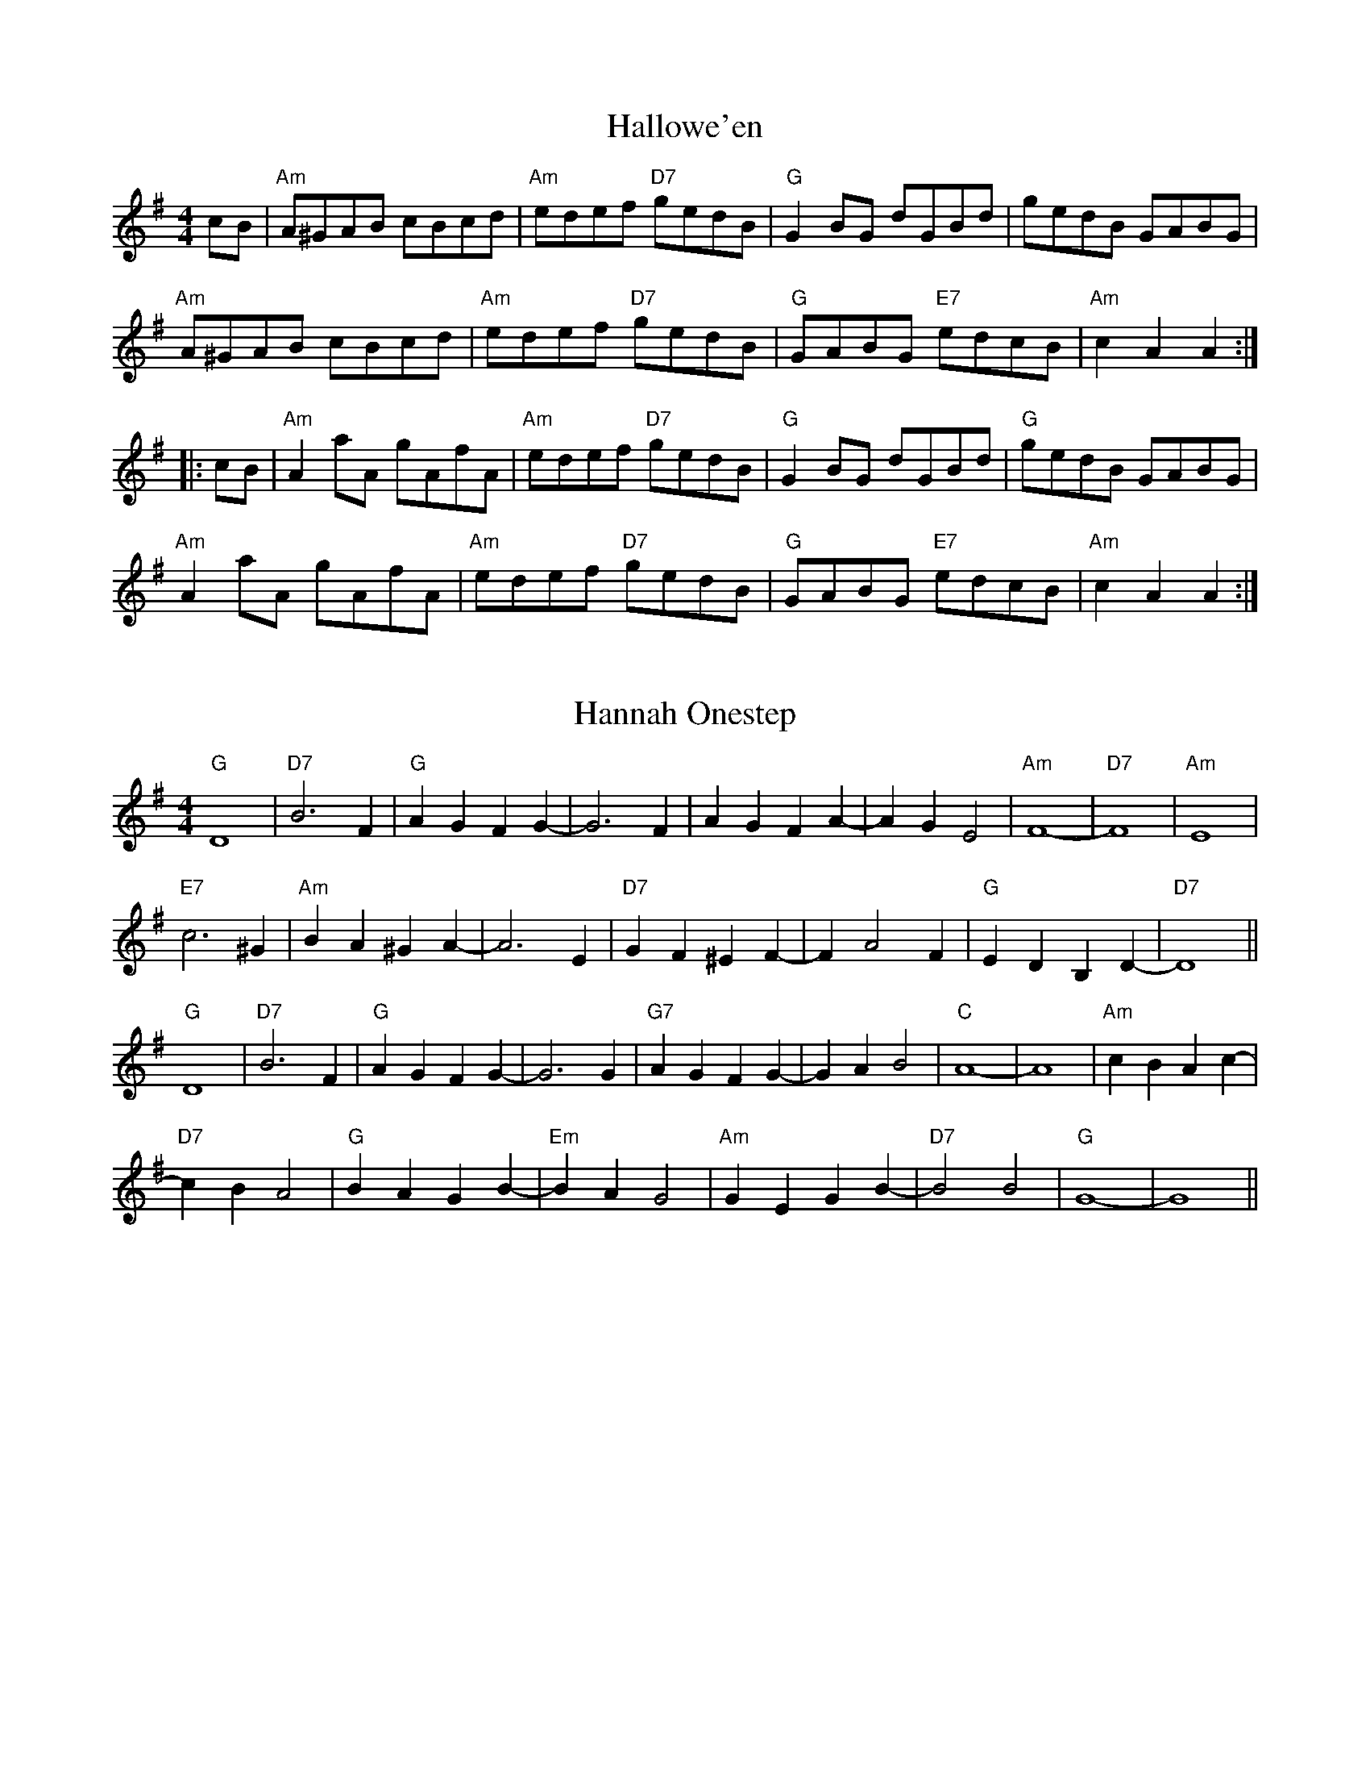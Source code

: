 
X:5
T:Hallowe'en
% Nottingham Music Database
S:Chris Dewhurst 1983, via PR
M:4/4
L:1/4
K:G
c/2B/2|"Am"A/2^G/2A/2B/2 c/2B/2c/2d/2|"Am"e/2d/2e/2f/2 "D7"g/2e/2d/2B/2|\
"G"GB/2G/2 d/2G/2B/2d/2|g/2e/2d/2B/2 G/2A/2B/2G/2|
"Am"A/2^G/2A/2B/2 c/2B/2c/2d/2|"Am"e/2d/2e/2f/2 "D7"g/2e/2d/2B/2|\
"G"G/2A/2B/2G/2 "E7"e/2d/2c/2B/2|"Am"cA A::
c/2B/2|"Am"Aa/2A/2 g/2A/2f/2A/2|"Am"e/2d/2e/2f/2 "D7"g/2e/2d/2B/2|\
"G"GB/2G/2 d/2G/2B/2d/2|"G"g/2e/2d/2B/2 G/2A/2B/2G/2|
"Am"Aa/2A/2 g/2A/2f/2A/2|"Am"e/2d/2e/2f/2 "D7"g/2e/2d/2B/2|\
"G"G/2A/2B/2G/2 "E7"e/2d/2c/2B/2|"Am"cA A:|


X:10
T:Hannah Onestep
% Nottingham Music Database
S:Pauline Wilson, via PR
M:4/4
L:1/4
K:G
"G"D4|"D7"B3F|"G"AG FG-|G3F|AG FA-|AG E2|"Am"F4-|"D7"F4|"Am"E4|
"E7"c3^G|"Am"BA ^GA-|A3E|"D7"GF ^EF-|FA2F|"G"ED B,D-|"D7"D4||
"G"D4|"D7"B3F|"G"AG FG-|G3G|"G7"AG FG-|GA B2|"C"A4-|A4|"Am"cB Ac-|
"D7"cB A2|"G"BA GB-|"Em"BA G2|"Am"GE GB-|"D7"B2 B2|"G"G4-|G4||


X:15
T:Happy Day
% Nottingham Music Database
S:Bryon Bonnett, via PR
M:4/4
L:1/4
K:G
DG A|"G"Bd B2-|"D7"BD GA|"G"Bd B2-|"D7"BD GA|"G"Bd Bd|
Bd2^c|"D7"c4-|cD FG|"D"A^G A2-|AD FG|"D"A^G A2-|AD FA|
"D"dd ^cd|"D7"ed A^A|"G"B4-|"D7"BD GA|"G"Bd B2-|"D7"BD GA|
"G"Bd B2-|BG Bd|"G7"=ff ef|g=f d^d|"C"e4-|e4|"C"gg fg|
ag e_e|"G"dd ^cd|"E7"ed ^cd|"Am"ed cD|"D7"Bd BA|"G"G4-|G||


X:20
T:Harum Scarum
% Nottingham Music Database
S:Bryon Bonnett, via PR
M:4/4
L:1/4
K:C
"G7"_E2 |"C"EG AE|GA EG|"C"Ac de-|"C7"e3_e|"F"dc Ad|cA cA|
"C"G2 -G2|"G7"G2 _E2|"C"EG AE|GA EG|"C"Ac de-|"C7"e3_e|"D"dc Ad-|
"D7"dc A2|"G"d2 -d2|d2 ^d2|"C"ed ce|dc ed|"C"ce dc|
ed c2|"Cm"_ed ce|dc _ed|"Cm"c2 -c2|"Cm"c2 "G7"_E2|"C"EG AE|
GA EG|"C"Ac de-|"A7"e3_e|"D7"d^G Ae-|"G7"eG d2|"C"c2 -c2|c2 ||


X:25
T:The Headlands
% Nottingham Music Database
S:Ronald Cooper via Rosa M, via EF
P:AAB
M:4/4
L:1/4
K:A
P:A
ed |"A"dc BA|"A"A/2c3/2 E3/2A/2|"D"FA df|"E7"e2 ef/2g/2|"A"a3/2e/2 fa|
"F#m"fe dc|"B7"c3/2B/2 Ac|"E7"B2 e3/2d/2|"A"dc BA|"A"A/2c3/2 E3/2A/2|
"D"FA df|"D"a2 gf|"A"ea Ac|"E7"Bf ed|"A"c2 "D"A2|"A"A2 :|
P:B
ef/2g/2 |"A"a3/2e/2 fa|"A"ce cA|"D"dA df|"E7"e2 ef/2g/2|"A"a3/2e/2 fa|
"F#m"fe dc|"B7"c3/2B/2 Ac|"E7"B2 ef/2g/2|"A"ae ea|"A"ce cA|
"D"dA df|"D"a2 gf|"A"ea Ac|"E7"Bf ed|"A"c2 "D"A2|"A"A2 "E7"ef/2g/2||
"A"a3/2e/2 ea|"A"ce cA|"D"dA df|"A"e2 "E7"ef/2g/2|"A"a3/2e/2 fa|"F#m"fe dc|\
"B7"c3/2B/2 Ac|
"E7"B2 e3/2d/2|"A"dc BA|"A"A/2c3/2 E3/2A/2|"D"FA df|"D"a2 gf|"A"ea Ac|\
"E7"Bf ed|"A"c2 "D"A2|"A"A2 ||


X:30
T:Hell Broke Loose In Georgia
% Nottingham Music Database
S:via PR
M:4/4
L:1/4
K:G
"G"dd "C"e/2d/2e/2f/2|"G"g/2e/2d/2c/2 B/2G/2A/2B/2|"C"A3B/2G/2|"D7"A3A|
"G"dd "C"e/2d/2e/2f/2|"G"g/2e/2d/2c/2 B/2G/2A/2B/2|\
"Am"d/2e/2d/2c/2 "D7"B/2G/2A|"G"G4::
"G"B2 G2|"C"A/2B/2A/2B/2 "D7"c2|"G"B/2A/2B/2c/2 d/2c/2d/2B/2|\
"A7"A/2G/2F/2E/2 "D7"D2|"G"B2 G2|"C"A/2B/2A/2B/2 "D7"c2|"G"BB "D7"A/2B/2A|"G"GB G:|


X:35
T:Hi-There
% Nottingham Music Database
S:via PR
M:4/4
L:1/4
K:D
AG |"D"F2 D2|d2 cd|"G"ed cd|G2 cB|"D"A2 FA|"Bm"d2 f2|"Em"e2 A3/2B/2|"A7"AG FE|
"D"F2 D2|"D7"d2 cd|"G"ed BG|"Em"E2 cB|"A7"A2 EF|GA Bc|"D"d4-|"D7"d4||
"G"dd2B|d2 dB|"D"A3/2B/2 AF|A4|"E"BE2E|"E7"e2 d2|"A7"c3/2d/2 cB|A2 FG|
"D"A2 D2|"D7"d2 fe|"G"dB "D"AF|"A7"E2 FG|"D"A2 FA|"A7"BG EC|E4|"D"D2 ||


X:40
T:High Caul Cap
% Nottingham Music Database
S:via PR
M:4/4
L:1/4
K:D
"D"dA FA|"Bm"d3/2d/2 df|"Em"ed cd|"A7"e/2d/2e/2f/2 gf/2g/2|
"D"af "A"ge|"Bm"dc "F#m"AF|"G"GB "A7"A/2B/2A/2G/2|"D"FD Dz::
"D"f3/2f/2 ff|"G"zg g2|"D"f3/2f/2 "Bm"fa|"Em"gf "A7"ef/2g/2|"D"af "A"ge|\
"Bm"dc "F#m"AF|"G"GB "A7"A/2B/2A/2G/2|"D"FD Dz:|


X:45
T:Ho Ro My Nut Brown Maiden
% Nottingham Music Database
S:KCC p8, via EF
M:4/4
L:1/4
K:C
P:A
G|"C"c3/2B/2 "G7"AG|"C"c2 "G7"GG|"C"c3/2d/2 fe|"Dm G7"d3f|"C"e/2g3/2 e/2g3/2|\
"C"G2 "F"cd|"G7"e3/2e/2 fd|"C"c3:|
P:B
e/2f/2|"C"ga ge|"C"g2 ef|"C"ga ge|"Dm"d2 "G7"df|"C"e/2g3/2 e/2g3/2|\
"C"G2 "Am"cd|"Dm"e3/2e/2 "G7"fd|"C"c3:|


X:50
T:Home From Holm
% Nottingham Music Database
S:Dennis Salter, via PR
M:4/4
L:1/4
K:G
B/2c/2|"G"d/2^c/2d/2e/2 "D7"d/2=c/2B/2A/2|"G"BG G3/2F/2|"C"EA -"Am"AG|\
"D7"Fd -dd|
"C"e2 "G"dc/2B/2|"D7"cA "G"B^c/2^B/2|1"A7"^cA -A/2B/2A/2G/2|"D7"Fd -d:|
[2"A7"^cA Aa/2g/2|"D7"fd -"G7"dg||"C"ec c3/2B/2|"F"A=f -f2|"Dm"A3/2B/2 "D7"cd\
|"G"BG -G2|
"F"AG/2=F/2 "C"G2|"G7"=FE/2D/2 "C"E2|"D7"D/2E/2F/2G/2 Ad|"G"BG -G2|\
"C"e2 "E7"e3/2d/2|"Am"cA -A2|
"A7"aa a/2b/2a/2g/2|"D7"fd -d3/2a/2|"Cm"_b/2a/2g g3/2f/2|"G"gd2^d|\
"Am"e/2g/2-g/2e/2 "D7"ga|"G"g2 -g||


X:55
T:Hon Ms Fraser
% Nottingham Music Database
S:RSCDS 23/1, via EF
M:4/4
L:1/4
K:Bm
d/2e/2|"Bm"fe/2f/2 d/2f/2B/2d/2|"A"c/2A/2e/2c/2 a/2e/2c/2A/2|\
"Bm"fe/2f/2 d/2f/2B/2d/2|"F#7"e/2f/2d/2c/2 "Bm"d/2B/2B|
"Bm"fe/2f/2 d/2f/2B/2d/2|"A"c/2A/2e/2c/2 a/2e/2c/2A/2|\
"Bm"B/2c/2d/2B/2 "Em"c/2d/2e/2g/2|"F#7"f/2d/2e/2c/2 "Bm"d/2B/2B||
"Bm"bf/2d/2 bf/2d/2|"A"c/2e/2a/2^g/2 a/2e/2c/2A/2|"Bm"bf/2d/2 bf/2d/2|\
"F#7"e/2f/2d/2c/2 "Bm"d/2B/2B|
"Bm"bf/2d/2 bf/2d/2|"A"c/2e/2a/2^g/2 a/2e/2c/2A/2|\
"Bm"B/2b/2^a/2b/2 "Em"g/2b/2e/2g/2|"F#7"f/2e/2d/2c/2 "Bm"d/2B/2B||


X:60
T:Honey Harbour
% Nottingham Music Database
S:via PR
M:4/4
L:1/4
K:A
"A"e2 e3/2f/2|ec AE|"A"C2 E3/2F/2|EC A,C|"Bm"D2 B3/2A/2|"E7"GE FG|"A"A2 "D"GF|\
"A"E2 "E7""b"Ac|
"A"e2 e3/2f/2|ec AE|"A"C2 E3/2F/2|EC A,C|"Bm"D2 B3/2A/2|"E7"GE FG|"A"A4-|\
"A"A2 "E7"cd||
"A"e2 ce|a2 e3/2f/2|"Bm"ed dc|d2 Bc|"E7"d2 Bd|"E7"g2 f3/2g/2|"A"fe e^d|\
"E7"e2 cd|
"A"e2 ce|"F#m"a2 e3/2f/2|"Bm"ed dc|d2 Bc|"E7"d2 gf|e^d =dB|"A"A4-|A4||


X:65
T:Hosannah
% Nottingham Music Database
S:Chris McDouall, via EF
M:4/4
L:1/4
K:G
d/2d/2|"G"d2 BA|"G"G2 AG|"C"EG3-|"C"G2 dd|"G"d2 BA|"Em"G2 B2|"A7"A4-|
"D7"A2 dd|"G"d2 BA|"G"G2 AG|"C"EG3-|"C"G2 GA|"G"Bd dc|"A7"B2 "D7"A2|"G"G4-|
"D7"GA Bc|"G"d3B|"G7"G2 d2|"C"e3c|"A7"A2 e2|"D7"f3e|"D7"dc BA|"G"G2 "C"e2|
"D7"dc Bc|"G"d3B|"G7"G2 d2|"C"e3c|"A7"A2 e2|"D7"f3e|"D7"dc BA|"G"G2 -"C"G2-|\
"G"G3||


X:70
T:Hot Time
% Nottingham Music Database
S:Kevin Briggs, via EF
P:
M:4/4
L:1/4
K:D
"D"F2 F2|"D"F2 EF|"D"GF ^EF|"D"D4|"D"A2 A2|"D"A2 ^GA|"D"BA ^GA|"D"FA, DE|
"D"F2 F2|"D"F2 EF|"D"GF ^EF|"D"DD CD|"E7"FE2A,|"A7"FE2A,|"D"D2 A,2|"G"B,2 "D"D\
||


X:75
T:H.R.H. The Prince of Wales's Favourite
% Nottingham Music Database
S:Leslie Dolman, via EF
P:AABBCC
M:4/4
L:1/4
K:D
P:A
A/2G/2|"D"FA dc|"G"B/2A/2B/2c/2 "Em"Bg|"A7"ec Ac|"D"d/2c/2d/2e/2 "A7"dA/2G/2|
"D"FA dc|"G"B/2A/2B/2c/2 "Em"Bg|"A7"ec Ac|"D"d2 d:|
P:B
a|"D"fd "B7"B^d|"Em"e/2^d/2e/2f/2 eg|"A7"ec Ac|"D"d/2c/2d/2e/2 "A7"dA/2G/2|
"D"FA dc|"G"B/2A/2B/2c/2 "Em"Bg|"A7"ec Ac|"D"d2 d:|
P:C
A/2G/2|"D"FF FE/2F/2|"G"GG GG/2F/2|"A7"EE ED/2E/2|
"D"FF FA/2G/2|"Bm"FF Fd/2c/2|"Em"BB Bg|"A7"ec Ac|"D"d2 d:|


X:80
T:Hull's Victory
% Nottingham Music Database
S:via PR
M:4/4
L:1/4
K:F
c|"F"ff/2e/2 ff/2g/2|"Bb"a/2g/2f/2e/2 "F"fA/2B/2|"C"cc/2d/2 cB|\
"F"A/2B/2G/2A/2 Fc|
"F"ff/2e/2 ff/2a/2|"C"gg ga/2g/2|"Dm"f/2e/2d/2c/2 "G7"=B/2c/2d/2B/2|"C"cc c::
c|"F"ff/2g/2 a/2g/2f/2e/2|"Bb"dB Be/2f/2|"Gm"gg/2a/2 b/2a/2g/2=f/2|\
"C"ec cd/2e/2|
"F"ff/2e/2 ff/2a/2|"C"gg/2e/2 gg/2b/2|"F"a/2g/2f/2a/2 "C7"g/2f/2e/2g/2|"F"fa f\
:|


X:85
T:Hull's Victory
% Nottingham Music Database
S:via PR
M:4/4
L:1/4
K:F
c|"F"f/2c/2f/2a/2 f/2c/2f/2g/2|"Bb"a/2g/2f/2e/2 "F"fA/2B/2|"C"cc/2d/2 cc/2B/2|\
"F"A/2B/2G/2A/2 Fc|
"F"f/2c/2f/2a/2 f/2c/2f/2a/2|"C"gg ga/2g/2|"Dm"f/2e/2d/2c/2 "G7"=B/2c/2d/2B/2|\
"C"cc c::
c|"F"f/2e/2f/2g/2 a/2g/2f/2e/2|"Bb"dB Be/2f/2|"Gm"g/2^f/2g/2a/2 b/2a/2g/2=f/2|\
"C"ec cd/2e/2|
"F"f/2c/2f/2a/2 f/2c/2f/2a/2|"C"g/2c/2g/2b/2 g/2c/2g/2b/2|\
"F"a/2g/2f/2a/2 "C7"g/2f/2e/2g/2|"F"fa f:|


X:90
T:Huntsman's Chorus
% Nottingham Music Database
S:Kevin Briggs, via EF
M:4/4
L:1/4
K:G
P:A
D|"G"GD G/2A/2B/2c/2|"G"d2 "Em"B2|"D7"Ad Ad|"G"B/2c/2B/2A/2 "D7"GD|\
"G"GD G/2A/2B/2c/2|"G7/f"d2 "C/e"c2|"G/d"B/2A/2G/2A/2 "D7"BA|"G"G3:|
P:B
G/2A/2|"G"B3/2B/2 "B7"BA|"Em"G2 G2|"Am"c3/2c/2 cB|"D7"AF ED|\
"G"B3/2A/2 G/2A/2B/2c/2|"G7/f"d2 "C/e"c2|"G/d"B/2A/2G/2A/2 "D7"BA|"G"G3:|


X:95
T:The Hurler's March
% Nottingham Music Database
S:Kevin Briggs, via EF
M:2/4
L:1/4
K:D
A/4-G/4|F/2A/2 A/4B/4A/4F/4|G/2B/2 B/4c/4B/4G/4|F/2A/2 e/4f/4e/4d/4|\
c/2A/2 A/4B/4A/4G/4|
F/2A/2 A/4B/4A/4F/4|G/2B/2 B/2(3A/4B/4c/4|d/4e/4d/4c/4 A/4B/4A/4G/4|F/2D/2 D/2\
:|
d/4-e/4|f/2d/2 f/2d/2|f/4d/4f/4g/4 a/2a/2|e/4c/4A/4c/4 e/4c/4A/4c/4|\
e/2f/2 g/2a/4g/4|
f/2d/2 f/2d/2|f/4d/4f/4g/4 a/2a/2|d/4e/4d/4c/4 A/4B/4A/4G/4|F/2D/2 D/2:|


X:100
T:It's a Long Way to Tipperary
% Nottingham Music Database
S:Kevin Briggs, via EF
M:4/4
L:1/4
K:D
FG |"D"A2 A2-|"D"AA Bc|"D"d2 f2-|"D7"f2 fe|"G"d2 B2-|"G"B2 d2|"D"A4-|
"A7"AG FG|"D"A2 A2-|"D"AA Bc|"D"d2 f2-|"D"f2 cd|"E7"e2 B2|"E7"c2 d2|"A7"e4-|
"A7"e2 FG|"D"A2 A2-|"D"AA Bc|"D"d2 f2-|"D"f3f|"G"g2 B2|"G"d2 e2|"F#7"f4-|
"A7"f2 de|"D"f2 f2|"D"fd ed|"G"B4|"D"A2 de|"E7"f2 d2-|"A7"d2 e2|"D"d4-|"D"d2 \
||


X:105
T:Ian Duncan
% Nottingham Music Database
S:Ronald Cooper via Rosa M, via EF
M:4/4
L:1/4
K:D
P:A
A/2G/2|"D"G/2F/2E/2D/2 "A7"D/2E/2F/2G/2|"D"A/2D/2F/2A/2 "G"d/2c/2d/2e/2|\
"D"f/2e/2d/2A/2 B/2d/2A/2F/2|
"Em"BE "A7"EA/2G/2|"D"G/2F/2E/2D/2 "A7"D/2E/2F/2G/2|\
"D"A/2D/2F/2A/2 "G"d/2c/2d/2e/2|1
"D"f/2e/2d/2A/2 "A7"B/2d/2A/2G/2|"D"F"G"D "D"D:|2"D"fe/2f/2 "A7"g/2e/2c/2e/2|\
"D"df d||
P:B
F/2G/2|"D"A/2B/2A/2F/2 "A7"dA/2d/2|"D7"f/2d/2f/2a/2 "G"g/2f/2e/2g/2|\
"D"f/2e/2d/2A/2 B/2d/2A/2F/2|"Em"BE "A7"EF/2G/2|
"D"A/2B/2A/2F/2 "A7"dA/2d/2|"D7"f/2d/2f/2a/2 "G"g/2f/2e/2g/2|\
"D"f/2e/2d/2A/2 "A7"B/2d/2A/2G/2|"D"F"G"D "D"DF/2G/2|
"D"A/2B/2A/2F/2 "A7"dA/2d/2|"D7"f/2d/2f/2a/2 "G"g/2f/2e/2g/2|\
"D"f/2e/2d/2A/2 B/2d/2A/2F/2|"Em"BE "A7"EA/2G/2|
"D"G/2F/2E/2D/2 "A7"D/2E/2F/2G/2|"D"A/2D/2F/2A/2 "G"d/2c/2d/2e/2|\
"D"fe/2f/2 "A7"g/2e/2c/2e/2|"D"df d||


X:110
T:Ian James Wilson
% Nottingham Music Database
S:Chris Dewhurst (1985), via PR
M:4/4
L:1/4
K:G
D|"G"G/2F/2G/2A/2 Bd|"C"cE "Am"A3/2G/2|"D"FA Dc|\
"G"B/2A/2G/2B/2 "D"A/2D/2E/2F/2|
"G"G/2F/2G/2A/2 Bd|"C"cE "Am"A3/2G/2|"D"F/2G/2A/2B/2 cF|"G"G2 G::
B|"C"c/2B/2c/2d/2 ec|"G"Bd G3/2B/2|"D"Ac F3/2A/2|"G"G/2A/2B/2c/2 d/2B/2A/2G/2|
"C"c/2B/2c/2d/2 ec|"G"Bd D3/2G/2|"D"F/2G/2A/2B/2 cF|"G"G2 G:|


X:115
T:Imitiation Reel
% Nottingham Music Database
S:Chris Dewhurst (1979), via PR
M:4/4
L:1/4
K:A
e|"A"a3/2g/2 a/2e/2c/2A/2|"E"BG E3/2E/2|"D"FA dc|"Bm"B/2A/2G/2F/2 "E"Ee|
"A"a3/2g/2 a/2e/2c/2A/2|"E"BG Ed|"Bm"c3/2B/2 "E"AG|"A"A3::
c/2d/2|"A"e3/2c/2 ef/2g/2|"F#m"af cf/2e/2|"B7"^dB ag/2f/2|"E"g3b|"A"a3/2e/2 ce\
|"D"dF "Bm"Bd|"A""e"c/2e/2A/2c/2 "E"BG|"A"A3:|


X:120
T:Indian Reel
% Nottingham Music Database
S:via PR
M:4/4
L:1/4
K:G
B/2c/2|"G"dg/2d/2 Bd/2B/2|GB/2G/2 DB|"D"A/2^G/2A/2B/2 "D7"c/2A/2F/2A/2|\
"G"G/2A/2B/2c/2 dB/2c/2|
"G"dg/2d/2 Bd/2B/2|"G"GB/2G/2 DB|"D7"A/2^G/2A/2B/2 c/2A/2F/2A/2|\
"G"G/2F/2G/2A/2 G::
K:C
G/2G/2|"C"cG/2c/2 ec/2e/2|g3c/2d/2|"C"e/2c/2e/2g/2 f/2e/2d/2c/2|\
"G"B/2G/2A/2B/2 "G7"c/2B/2A/2G/2|
"C"cG/2c/2 ec/2e/2|g3c/2d/2|"C"e/2c/2e/2g/2 f/2e/2d/2c/2|"G7"B/2G/2A/2B/2 "C"c\
:|


X:125
T:J B Milne
% Nottingham Music Database
S:Ken McDouall, via EF
M:4/4
L:1/4
K:A
c/2d/2|"A"e/2f/2e/2d/2 cA|"A"EA c2|"A"c/2e/2d/2c/2 BA|"Bm"d3B/2c/2|\
"Bm"d/2e/2d/2c/2 BG|
"E"EG B2|"E7"B/2d/2c/2B/2 AB|"A"cB "E7"cd|"A"e/2f/2e/2d/2 cA|"A"EA c2|
"A"c/2e/2d/2c/2 BA|"D"f3f/2g/2|"D"a/2b/2a/2g/2 f/2a/2g/2f/2|\
"A"e/2d/2c/2d/2 eg/2f/2|
"E7"(3e/2f/2e/2d/2e/2 fg|"A"a2 cd|"A"ec fc|"A"ec fc|\
"A"(3e/2f/2e/2^d/2e/2 f/2e/2d/2c/2|
"Bm"d3B/2c/2|"E7"dB eB|"E7"dB eB|"E7"(3d/2e/2d/2c/2d/2 e/2d/2c/2B/2|\
"A"c3c/2d/2|
"A"ec fc|"A"ec fc|"A"(3a/2b/2a/2g/2a/2 b/2a/2g/2a/2|"D"f3f/2g/2|
"D"a/2b/2a/2g/2 f/2a/2g/2f/2|"A"e/2d/2c/2d/2 eg/2f/2|"E7"(3e/2f/2e/2d/2e/2 fg|\
"A"a3||


X:130
T:Johnny's Down the River
% Nottingham Music Database
S:Lloyd Dolman, via EF
M:4/4
L:1/4
K:A
P:A
e|"A"cc e3/2c/2|"E7"de3|"A"cc e3/2c/2|"E7""G"B4|"A"cc e3/2c/2|"D"dd f2|\
"A"ec "E7"dB|"A"A3:|
P:B
(3e/2f/2g/2|"A"a2 e3/2e/2|"D"f/2e/2d "A"e2|"D"f/2e/2d "A"c/2d/2e|\
"B7"f/2g/2a "E7"g/2f/2g|
"A"a2 e3/2e/2|"D"f/2e/2d "A"e2|"D"f/2e/2d "A"c/2d/2e|"E7"fg "A"a:|


X:135
T:Jack's Life
% Nottingham Music Database
S:Ralph Page, via PR
M:4/4
L:1/4
K:G
D/2D/2|"G"DB AG|d/2^c/2d/2e/2 dD/2D/2|"G"DB "A7"AG|"D"F/2G/2A/2B/2 cD/2D/2|\
Dc BA|
"D"f/2f/2f/2f/2 f2|"D7"e/2e/2e/2e/2 e2|"G"e/2d/2B/2G/2 DD/2D/2|"G"DB AG|\
d/2^c/2d/2e/2 dD/2D/2|
"G"DB "A7"AG|"D"F/2G/2A/2B/2 cD/2D/2|Dc BA|"D"f3e|"D7"d/2e/2d/2c/2 BA|"G"G3
|:D/2D/2|"G"Dd ^cd|=c3/2B/2 BB|"G"BG F/2G/2A/2B/2|"Am"c3D|"D"Dc Bc|A3F|\
[1"D"DF "D7"G/2A/2B/2c/2|"G"d2 -"D7"d:|
[2"D7"DF GA|"G"G3||


X:140
T:Jack O'Lantern
% Nottingham Music Database
S:Chris Dewhurst, via PR
M:4/4
L:1/4
K:D
A|"D"d/2c/2d/2f/2 "A"e/2c/2A/2G/2|"D"F/2A/2d/2c/2 de/2f/2|\
"G"g/2d/2B/2g/2 "D""f#"f/2d/2A/2f/2|"A""e"e/2d/2c/2B/2 """a"A(3A/2B/2c/2|
"D"d/2c/2d/2f/2 "A"e/2c/2A/2G/2|"D"F/2A/2d/2c/2 de/2f/2|\
"G6"g/2B/2e/2d/2 "A"c/2e/2A/2c/2|"D"df d:|
f/2g/2|"D""f#"af/2a/2 "A""e"g/2f/2e/2g/2|"D"f/2d/2A/2G/2 F/2A/2d/2f/2|\
"G"gB/2g/2 "D""f#"fA/2f/2|"A""e"e/2d/2c/2B/2 """a"Af/2g/2|
"D""f#"a/2A/2f/2a/2 "A""e"g/2f/2e/2g/2|"D"f/2d/2A/2G/2 F/2A/2d/2f/2|\
"G6"g/2B/2e/2d/2 "A"c/2e/2A/2c/2|"D"df d:|


X:145
T:Jackson's Breakdown
% Nottingham Music Database
S:via PR
M:4/4
L:1/4
K:D
"D"A3/2d/2 f/2g/2f/2e/2|dF A3/2d/2|"A"cE G3/2B/2|"D"AD F2|\
"D"A3/2d/2 f/2g/2f/2e/2|"D"dF A3/2d/2|"A"cA Bc|"D"d2 d2::
"A"e3/2f/2 e3/2f/2|ea e2|"Bm"bb/2a/2 "E"f^g|"A"ac e2|"A"e3/2f/2 e3/2f/2|ea e2|\
"Bm"bb/2a/2 "E"f^g|"A"a2 a2:|


X:150
T:Jacob (or Enrico)
% Nottingham Music Database
S:Thomas Hardy Collection, via PR
M:4/4
L:1/4
K:D
A|"D"df/2e/2 d/2c/2d/2B/2|A/2B/2A/2G/2 FA|"D"de/2f/2 "Em"g/2f/2g/2f/2|\
"A7"ea a/2g/2f/2e/2|
"D"df/2e/2 d/2c/2d/2B/2|"D"A/2B/2A/2G/2 FA|"G"Bg/2f/2 "A7"e/2d/2e/2c/2|"D"dd d\
::
"F#m"aa/2g/2 f/2g/2f/2e/2|"Bm"d/2e/2d/2c/2 BB|"Em"g/2a/2g/2f/2 e/2f/2e/2d/2|\
"A"c/2d/2c/2B/2 "A7"A2|
"D"dd "A"c/2e/2c/2A/2|"D"dd "A"c/2e/2c/2A/2|"D"df "A7"e/2d/2e/2c/2|"D"dd d:|


X:155
T:Jaque Latin
% Nottingham Music Database
S:Via Mike Richardson, via PR
M:2/4
L:1/4
K:G
"G"G/4A/4B/4c/4 d/2g/2|d/2B/2 B/2g/2|"G"d/2B/2 B/2g/2|d B|\
"G"G/4A/4B/4c/4 d/2g/2|d/2B/2 B/2g/2|"F"=f/2A/2 A/2B/2|c A::
"G"G/4A/4B/4c/4 d/2B/2|"C"e/2d/4c/4 "G"d/2B/2|"G"G/4A/4B/4c/4 d/2B/2|d B|\
"G"G/4A/4B/4c/4 d/2B/2|"C"e/2d/4c/4 d/2e/2|"F"=f/2A/2 A/2B/2|c A::
"G"g/2d/2 B/4c/4d/4B/4|g/2d/2 B/4c/4d/4B/4|"G"g/2d/2 B/4c/4d/4B/4|g d|
"G"g/2d/2 B/4c/4d/4B/4|g/2d/2 B/4c/4d/4B/4|"D"a/4d/4A/2 A/2B/2|"D7"c A:|


X:160
T:Jaybird
% Nottingham Music Database
S:via PR
M:4/4
L:1/4
K:D
a/2g/2|"D"fd fd|f/2af/2 ag/2f/2|"C"e=c ec|e/2ge/2 ga/2g/2|
"D"fd fd|"D"f/2af/2 a(3A/2B/2c/2|"G"dd/2B/2 "A"A/2B/2A/2G/2|"D"FD D::
E/2F/2|"G"GB BA/2G/2|"D"F/2AA/2 Ac/2d/2|"E"ee/2f/2 ed|"A"c/2d/2B/2c/2 AE/2F/2|
"G"G/2BB/2 BA/2G/2|"D"F/2AA/2 AB/2c/2|"G"d/2c/2d/2B/2 "A"A/2B/2A/2G/2|"D"FD D\
:|


X:165
T:J.B. Milne
% Nottingham Music Database
S:via PR
M:4/4
L:1/4
K:A
c/2d/2|"A"e/2f/2e/2d/2 cA|EA c2|"A"c/2e/2d/2c/2 BA|"Bm"d3B/2c/2|\
"E"d/2e/2d/2c/2 BG|
EG B2|"E"B/2d/2c/2B/2 "E7"AB|"A"c3c/2d/2|"A"e/2f/2e/2d/2 cA|EA c2|\
"A"c/2e/2d/2c/2 BA|
"D"f3f/2g/2|"Adim""d#"a/2f/2^d/2^B/2 Aa/2g/2|"A"f/2e/2c/2A/2 Eg/2f/2|\
"Bm"e^d/2e/2 "E7"fg|"A"a3c/2d/2|
"A"ec fc|ec fc|"A"e2 f/2e/2d/2c/2|"Bm"d3B/2c/2|"E"dB eB|dB eB|
"E"d2 "E7"e/2d/2c/2B/2|"A"c3c/2d/2|"A"ec fc|ec fc|"A"ag/2a/2 b/2a/2g/2a/2|
"D"f3f/2g/2|a/2b/2a/2g/2 f/2a/2g/2f/2|"A"f/2e/2c/2A/2 Eg/2f/2|\
"E"e^d/2e/2 "E7"fg|"A"a3||


X:170
T:Jenny Lind
% Nottingham Music Database
S:Kevin Briggs, via EF
M:4/4
L:1/4
K:D
P:A
A/2G/2|"D"FA "A7/e"GB|"D/f+"Af f/2e/2f|"Em"Ge "A7"e/2^d/2e|"D"Fd "A7"dA/2G/2|
"D""Bm"FA "A7/e""A7/c+"GB|"D/f+""D"Af f/2e/2f|"G"gf "A7"e/2g/2f/2e/2|"D"df d:|
K:G
P:B
e/2f/2|"Em""C"g3/2f/2 "D7/f+""C"e/2g/2f/2e/2|"G"dB B/2A/2B|"Am"cA "D7"A/2G/2A|\
"G"BG Ge/2f/2|
"Em""C"g3/2f/2 "D7/f+""C"e/2g/2f/2e/2|"G"dB B/2A/2B|"D7"cA A/2c/2B/2A/2|\
"G"GB G:|


X:175
T:Jenny Lind
% Nottingham Music Database
S:Lesley Dolman, via EF
M:4/4
L:1/4
K:D
P:A
A/2G/2|"D"FA "A7/e"GB|"D/f+"Af f/2e/2f|"Em"Ge "A7"e/2d/2e|"D"Fd "A7"dA/2G/2|
"D""Bm"FA "A7/e""A7/c+"GB|"D/f+""D"Af f/2e/2f|"G"ge "A7"e/2g/2f/2e/2|"D"df d:|
K:G
P:B
e/2f/2|"Em""C"g3/2f/2 "D7/f+""C"e/2g/2f/2e/2|"G"dB B/2A/2B|"Am"cA "D7"A/2G/2A|\
"G"BG Ge/2f/2|
"Em""C"g3/2f/2 "D7/f+""C"e/2g/2f/2e/2|"G"dB B/2A/2B|"D7"cA A/2c/2B/2A/2|\
"G"GB G:|
K:C
P:C
"C"G/2^F/2G cE|"G"GF/2E/2 F/2E/2F|"G"G/2^F/2G Bc|"C"dc/2B/2 c/2B/2c|
K:C
"C"G/2^F/2G cE|"G"GF/2E/2 F/2E/2F|"G"G/2^F/2G Bc|cc c:|
P:D
"F"af f/2g/2a/2f/2|"C"ge e/2f/2g/2e/2|"G"fd BG|"C"ce gz|
"F"af f/2g/2a/2f/2|"C"ge e/2f/2g/2e/2|"G"fd BG|cc c:|


X:180
T:Jessie's Hornpipe
% Nottingham Music Database
S:Lesley Dolman, via EF
M:4/4
L:1/4
K:G
P:A
B/2c/2|"G"dg gB/2c/2|"G"Bd dB/2A/2|"G"GG "D7"AA|"G"B/2A/2B/2c/2 "D7"BB/2c/2|
"G"dg gB/2c/2|"G""Em"Bd dB/2A/2|"G""Am"GG "D7"AG/2A/2|"G"G3:|
P:B
B/2c/2|"G"dg "C"ec|"G"dg "C"ec|"G"d3/2B/2 GB|"Am"A/2G/2A/2B/2 "D7"AB/2c/2|
"G"dg "C"ec|"G"dg "C"ec|"G"B/2d/2B/2G/2 "D7"A/2c/2A/2F/2|"G"G3:|


X:185
T:Le Reel Des Jeunes Maries
% Nottingham Music Database
S:via PR
M:4/4
L:1/4
K:D
"D"DF/2A/2 F/2A/2d/2e/2|f/2a/2f/2d/2 Af|"A"g/2f/2e/2d/2 "A7"c/2A/2B/2c/2|\
"D"d/2c/2d/2e/2 f/2e/2d/2A/2|
"D"DF/2A/2 F/2A/2d/2e/2|f/2a/2f/2d/2 Af|"A"g/2f/2e/2d/2 "A7"c/2A/2B/2c/2|\
"D"df dA::
"D"af/2d/2 A/2d/2f/2a/2|"A"g/2e/2c/2B/2 A/2c/2e/2f/2|\
"A"ge/2c/2 "A7"A/2c/2e/2g/2|"D"f/2e/2d/2f/2 "A7"e/2A/2d/2f/2|
"D"af/2d/2 A/2d/2f/2a/2|"A"g/2e/2c/2B/2 A/2c/2e/2f/2|\
"A"ge/2c/2 "A7"A/2c/2e/2g/2|"A7"f/2d/2e/2c/2 "D"d2:|


X:190
T:2nd part for B music
% Nottingham Music Database
S:
M:4/4
L:1/4
K:D
"D"fd/2A/2 F/2A/2d/2f/2|"A"e/2c/2A/2G/2 G/2A/2c/2d/2|\
"A"ec/2A/2 "A7"G/2A/2c/2e/2|"D"dA/2d/2 "A7"c/2G/2A/2d/2|
"D"fd/2A/2 F/2A/2d/2f/2|"A"e/2c/2A/2G/2 G/2A/2c/2d/2|\
"A"ec/2A/2 "A7"G/2A/2c/2e/2|"A7"d/2A/2c/2A/2 "D"A2:|


X:195
T:Jimmy Allen
% Nottingham Music Database
S:Kevin Briggs, via EF
M:4/4
L:1/4
K:G
P:A
G/2A/2|"G"BG GA|"G"B2 GA/2B/2|"Am"cA AB|"Am"c2 "D7"BA|"G"Gg "C"ge|\
"G"d2 "Em"B3/2c/2|"Am"dd "D7"c/2B/2A|"G"G3:|
P:B
B/2A/2|"G"Gg g3/2f/2|"C"ed cB|"A7"Aa a3/2g/2|"D7"fd ef|"G"g3/2a/2 "C"ge|\
"G"d2 "Em"B3/2c/2|"Am"dd "D7"c/2B/2A|"G"G3:|


X:200
T:Jinglin Johnnie
% Nottingham Music Database
S:Athole p 144, via EF
M:4/4
L:1/4
K:A
E|"A"AA/2c/2 "E7"BB/2c/2|"A"AA/2c/2 "E7"BB/2c/2|"A"Aa/2g/2 "D"f/2e/2d/2c/2|\
"E7"B/2c/2d/2e/2 "A"cA|
"A"AA/2c/2 "E7"BB/2c/2|"A"AA/2c/2 "E7"BB/2c/2|"A"Aa/2g/2 "D"f/2e/2d/2c/2|\
"E7"B/2c/2d/2e/2 "A"cA|
"A"ee/2f/2 e/2d/2c/2d/2|"A"ea ec/2d/2|"A"ee/2f/2 e/2d/2c/2d/2|\
"A"ea/2g/2 f/2e/2d/2c/2|
"D"dd/2e/2 "A"cc/2d/2|"Bm"BB/2c/2 "E7"e/2d/2c/2B/2|"A"Aa/2g/2 "D"f/2e/2d/2c/2|\
"E7"B/2c/2d/2e/2 "A"cA:|
P:Variation
"A"A/2E/2A/2c/2 "E7"B/2E/2G/2B/2|"A"A/2E/2A/2c/2 "E7"B/2E/2G/2B/2|\
"A"Aa/2g/2 "D"f/2e/2d/2c/2|"E7"Bg/2f/2 e/2d/2c/2B/2|
"A"A/2E/2A/2c/2 "E7"B/2E/2G/2B/2|"A"A/2E/2A/2c/2 "E7"B/2E/2G/2B/2|\
"A"Aa/2g/2 "D"f/2e/2d/2c/2|"E7"B/2A/2G/2B/2 A/2B/2c/2d/2|
"A"e/2^d/2e/2f/2 e/2c/2a/2c/2|"A"ea/2f/2 e/2c/2A/2c/2|\
"A"e/2^d/2e/2f/2 e/2c/2a/2c/2|"A"ea/2g/2 f/2e/2d/2c/2|
"D"db/2d/2 "A"ca/2c/2|"Bm"BB/2c/2 "E7"dc/2B/2|"A"Aa/2g/2 "D"f/2e/2d/2c/2|\
"E7"B/2c/2d/2e/2 "A"cA||


X:205
T:Johnny's Lover's gone
% Nottingham Music Database
S:Appalachian, via PR
M:4/4
L:1/4
K:G
"G"GG BB|"C"c/2B/2c "D7"dB|"G"G/2F/2G/2A/2 BB|"C"cB/2c/2 "D7"A/2F/2E/2D/2|
"G"G/2F/2G/2A/2 BB|"C"c/2B/2c "D7"dA|"D7"d/2e/2d/2c/2 BA|"G"G3d::
"G"gg "D7"aa|"G"bb d2|"C"c/2B/2A/2c/2 "G"B/2A/2G/2B/2|"D7"A/2B/2A/2G/2 F/2E/2D\
|
"G"g2 "D7"a2|"G"bb d2|"C"c/2B/2A/2c/2 "G"B/2A/2G/2B/2|"D7"A/2G/2F "G"G2:|


X:210
T:Johnny's Gone to France
% Nottingham Music Database
S:FTB, via EF
M:4/4
L:1/4
K:Em
P:A
G/2A/2|"Em"B/2E/2E/2d/2 BA/2G/2|"D"F/2D/2A/2D/2 F/2D/2A/2D/2|\
"Em"B/2E/2E/2d/2 BA/2G/2|"D"F/2D/2A/2F/2 "Em"EE:|
"Em"B/2d/2e/2f/2 g/2f/2e/2d/2|"G"B/2d/2"D"A/2d/2 "G"B/2d/2"D"A/2d/2|\
"Em"B/2d/2e/2f/2 g/2f/2e/2d/2|"G"B/2d/2"D"A/2F/2 "Em"EE:|


X:215
T:John Ryan's
% Nottingham Music Database
S:via PR
M:4/4
L:1/4
K:G
e/2f/2|"G"gg "Em"e/2f/2(3g/2f/2e/2|"G"dB dB|"G"gg "Em"e/2f/2(3g/2f/2e/2|
"G"dB "D7"AG|"G"gg "Em"e/2f/2(3g/2f/2e/2|"G"dB "D7"dg/2a/2|"G"bg "D7"af|"G"g3\
::
A|"G"BG GA/2B/2|"C"cB "D7"AG/2A/2|"G"BG DG|"G"BG/2B/2 "D7"d3/2c/2|\
"G"BG GA/2B/2|"C"cB "D7"AG/2A/2|"G"BG "D7"AF|"G"G3:|


X:220
T:John and Tony
% Nottingham Music Database
S:Bob McQuillen March 1977, via PR
M:4/4
L:1/4
K:D
A,|"D"DD "A7"E/2D/2E|"D"F/2E/2D/2B,/2 "A7"A,D/2E/2|"D"FF "A7"G/2F/2G|\
"D"A3F/2A/2|"G"BB/2d/2 "D"Ad|
"A7"G/2F/2E/2G/2 "D"FG/2A/2|"G"BA "Em"G/2F/2E/2D/2|"A7"E/2F/2E/2C/2 A,F/2E/2|\
"D"DD "A7"E/2D/2E|"D"F/2E/2D/2B,/2 "A7"A,D/2E/2|
"D"F/2G/2A/2B/2 "A7"c/2d/2e|"D"f3d/2e/2|"D"f/2e/2d/2f/2 "A"ef/2e/2|\
"G"dB "D"AF/2A/2|"Em"B/2d/2e/2d/2 "A7"c/2B/2c|"D"d3
|:d/2e/2|"D"f/2e/2d/2f/2 "A"ed/2e/2|"Bm"f/2e/2d/2f/2 "A"ed/2e/2|\
"D"f/2g/2f/2e/2 "G"dB|"D"A3F/2A/2|
"G"B/2c/2d/2B/2 "D"AF/2A/2|"G"B/2c/2d/2B/2 "D"AF/2A/2|\
"Em"B/2c/2d/2B/2 "A7"c/2d/2e/2c/2|"D"d3:|


X:225
T:The Jolly Coppersmith
% Nottingham Music Database
S:Toby, via EF
M:4/4
K:D
M:4/4
L:1/4
"A7"F/2G/2|"D"AB AF|"D"AB AF|"A7"AG2F|G3d|c3/2c/2 ce|
B3/2B/2 Bc|"D"BA A^G|"A7"A3F/2G/2|"D"AB AF|AB AF|
"E7"A^G2G|^G3E|"A"A3/2A/2 AB|c3/2c/2 cd|"E7"ed cB|"A7"A2 F3/2G/2:|
"D"A2 f2|f2 e2|"A7"dc c=c|c2 E3/2F/2|"A7"G2 d2|d2 c2|"D"BA A^G|A2 F3/2G/2|
"D"A2 f2|f2 e2|"A7"dc c=c|c2 E3/2F/2|G2 c3/2B/2|A2 f3/2e/2|"D"dA "A7"cA|\
"D"d2 "D7"d2:|


X:230
T:Jolly Dogs
% Nottingham Music Database
S:via PR
M:2/4
L:1/4
K:A
c/4d/4|"A"e/2e/4d/4 c/4d/4c/4B/4|A/2c/2 c/2z/4e/4|"E7"G/2B/2 B/2z/4e/4|\
"A"A/2c/2 c/2c/4d/4|
"A"e/2e/4d/4 c/4d/4c/4B/4|"A"A/2c/2 c/2z/4e/4|"E7"G/2B/2 B/2z/4e/4|\
"A"A/2A/2 A/2::
z/2|"D"a f|"A"c/4d/4e/4c/4 A/2A/2|"Bm"B/4c/4d/4B/4 "E7"G/2G/4B/4|\
"A"A/4B/4c/4A/4 E|
"D"a f|"A"c/4d/4e/4c/4 A/2c/4d/4|"A"e/2e/2 "E7"d/2B/4e/4|"A"A/2A/2 A/2:|


X:235
T:Good Night and Joy be with you
% Nottingham Music Database
S:Kevin Briggs, via EF
M:4/4
L:1/4
K:D
P:A
f/2e/2|"D"dd AA/2d/2|"G"BB bb/2a/2|"D"f/2a/2b/2a/2 f/2a/2b/2a/2|\
"Em"fe "A7"ef/2e/2|
"D"dd AA/2d/2|"G"BB bb/2a/2|"D"f/2a/2b/2a/2 f/2a/2b/2a/2|"D"fd d:|
K:D
P:B
f|"Em"e/2f/2e/2d/2 "A7"BB/2d/2|"D"A/2B/2d/2e/2 fe/2d/2|\
"G"e/2d/2e/2f/2 g/2f/2g/2a/2|"A"be ee/2f/2|
"G"g/2f/2g/2a/2 ba/2g/2|"D""F#m"f/2e/2f/2g/2 ag/2f/2|\
"Em"e/2f/2g/2a/2 f/2g/2e/2f/2|"Bm"dB B:|


X:240
T:Kanon
% Nottingham Music Database
P:B\&B
S:Eric von Pachelbel
M:4/4
L:1/4
K:D
|"D"z"A"z"Bm"z"F#m"z|"G"z"D"z"G"z\
P:ad lib
"A7"z||fe dc|BF Bc||
dc BA|GF GE|\
K:D
D/2F/2A/2G/2 F/2F/2D/2F/2E/2|D/2F/2D/2A/2 F/2G/2B/2A/2G/2||
F/2D/2E/2c/2 F/2d/2f/2a/2A/2|B/2F/2A/2F/2 F/2D/2d/2d3/4c/4|
K:D
d/4c/4d/4D/4C/4A/4E/4F/4 D/4d/4c/4B/4F/4c/4f/4a/4b/4|\
g/4F/4e/4g/4f/4e/4d/4c/4 B/4A/4G/4F/4F/4E/4G/4F/4E/4|
D/4E/4F/4G/4F/4A/4E/4A/4 G/4F/4B/4A/4G/4F/4A/4G/4F/4E/4|
D/4F/4B/4c/4F/4d/4c/4B/4 A/4G/4F/4E/4B/4F/4A/4B/4A/4G/4|\
K:D
F/2f/2e z/2d/2f|bF bc'||
d'/2d/2c z/2B/2d|d3/2F/2 d/2g/2e/2a/2|\
K:D
a/4f/8g/8a/4f/8g/8a/8A/8B/8c/8d/8e/8f/8g/8 f/4d/8e/8f/4F/8G/8A/8B/8A/8G/8A/8F/8G/8A/8|
G/4B/8A/8G/4F/8E/8F/8E/8D/8E/8F/8G/8A/8B/8 G/4B/8A/8B/4c/8d/8A/8B/8c/8d/8e/8f/8g/8a/8|
f/4d/8e/8f/4e/8d/8e/8c/8d/8e/8f/8e/8d/8c/8 d/4B/8c/8d/4D/8E/8F/8G/8F/8E/8F/8d/8c/8d/8|
B/4d/8c/8B/4A/8G/8A/8G/8F/8G/8A/8B/8c/8d/8 B/4d/8c/8d/4c/8B/8c/8d/8e/8d/8c/8d/8B/8c/8|
K:D
d/2z/2c/2z/2B/2z/2d/2z/2|D/2z/2D/2z/2D/2z/2E/2z/2||
z/2A/2z/2A/2 z/2F/2z/2A/2|z/2G/2z/2F/2 z/2G/2z/2e/2|\
K:D
f/4F/4G/4F/4E/4e/4f/4e/4 d/4F/4D/4B/4F/4A/4A,/4G,/4A,/4|
B,/4B/4c/4B/4A/4A,/4G,/4A,/4 B,/4B/4A/4B/4c/4C/4B,/4C/4|\
D/4d/4e/4d/4c/4C/4D/4C/4 B,/4B/4A/4B/4F/4c/4C/4F/4E/4|
D/4d/4e/4g/4f/4F/4A/4f/4 d/4g/4f/4g/4e/4A/4G/4A/4|\
F/4A/4A/4A/4F/4A/4A/4A/4 A/4F/4F/4F/4F/4F/4F/4A/4A/4|
G/4G/4G/4d/4d/4d/4d/4d/4 F/4d/4d/4B/4B/4A/4A/4e/4c/4|\
A/4f/4f/4f/4e/4e/4e/4e/4 F/4d/4d/4d/4a/4a/4a/4a/4|
b/4b/4b/4b/4a/4a/4a/4a/4 b/4b/4b/4b/4c'/4c/4c/4c/4|\
d/4D/8E/8F/4D/4C/4c/8d/8e/4c/4 B/4B,/8C/8D/4B,/4C/4A/8G/8F/4E/4|
D/4G/8F/8E/4G/4F/4D/8E/8F/4A/4 G/4B/8A/8G/4F/4E/4A/8G/8F/4E/4|
F/4d/8c/8d/4F/4A/4A/8B/8c/4A/4 F/4d/8e/8f/4d/4f/4f/8e/8d/4c/4|
B/4B/8A/8B/4c/4d/4f/8e/8d/4f/4 g/4d/8c/8B/4B/4A/4E/4A/4A/4|\
K:D
A3/2A/2 D3/2A/2|GA G/2D/2D3/4C/4||
D/2d/2c BA|D3/4E/4F BE3/4E/4|\
K:D
F3/4f/4f/4g/4f/4e/4 d3/4d/4d/4e/4d/4c/4|Bd d/4=c/4B/4c/4A3/4A/4||
A3/4a/4a/4b/4a/4g/4 f3/4f/4f/4g/4f/4e/4|d/4=c/4B/4c/4A3/4A/4 G/2d/2^c3/4c/4|\
K:D
d/2dcBA/2-|A/2GF/2 -F3/4E/4E||
F/2f/2e/2d/2 d'=c'|bd'/2a/2 ba|aA/2G/2 Ff3/4e/4|d3/2d/2 dc|\
K:D
d/2D/2C/2c/2 B/2B,/2A,/2A/2|
G/2g/2f/2F/2 E/2B/2E/2e/2|f/2F/2E/2e/2 d/2D/2C/2c/2|B/2b/2a/2A/2 G3/4e/4A/2A/2\
|\
K:D
+DAdfa+
P:fin
z||


X:245
T:Kanon bars 1 - 30
% Nottingham Music Database
S:Eric von Pachelbel
M:4/4
L:1/4
K:D
"D"z"A"z"Bm"z"F#m"z|"G"z"D"z"G"z"A7"z||fe dc|BF Bc||
dc BA|GF GE|\
K:D
D/2F/2A/2G/2 F/2F/2D/2F/2E/2|D/2F/2D/2A/2 F/2G/2B/2A/2G/2||
F/2D/2E/2c/2 F/2d/2f/2a/2A/2|B/2F/2A/2F/2 F/2D/2d/2d3/4c/4|
K:D
d/4c/4d/4D/4C/4A/4E/4F/4 D/4d/4c/4B/4F/4A/4f/4a/4b/4|\
g/4F/4e/4g/4f/4e/4d/4c/4 B/4A/4G/4F/4F/4E/4G/4F/4E/4|
D/4E/4F/4G/4F/4A/4E/4A/4 G/4F/4B/4A/4G/4F/4A/4G/4F/4E/4|
D/4F/4B/4c/4F/4d/4c/4B/4 A/4G/4F/4E/4B/4F/4A/4B/4A/4G/4|\
K:D
F/2f/2e z/2d/2f|bF bc'||
d'/2d/2c z/2B/2c|d3/2F/2 d/2g/2e/2a/2|\
K:D
a/4f/8g/8a/4f/8g/8a/8A/8B/8c/8d/8e/8f/8g/8 f/4d/8e/8f/4F/8G/8A/8B/8A/8G/8A/8F/8G/8A/8|
G/4B/8A/8G/4F/8E/8F/8E/8D/8E/8F/8G/8A/8B/8 G/4B/8A/8B/4c/8d/8A/8B/8c/8d/8e/8f/8g/8a/8|
f/4d/8e/8f/4e/8d/8e/8c/8d/8e/8f/8e/8d/8c/8 d/4B/8c/8d/4D/8E/8F/8G/8F/8E/8F/8d/8c/8d/8|
B/4d/8c/8B/4A/8G/8A/8G/8F/8G/8A/8B/8c/8d/8 B/4d/8c/8d/4c/8B/8c/8d/8e/8d/8c/8d/8B/8c/8|
K:D
d/2z/2c/2z/2B/2z/2A/2z/2|D/2z/2D/2z/2D/2z/2E/2z/2||
z/2A/2z/2A/2 z/2F/2z/2A/2|z/2G/2z/2F/2 z/2G/2z/2e/2|\
K:D
f/4F/4G/4F/4E/4e/4f/4e/4 d/4F/4D/4B/4F/4A/4A,/4G,/4A,/4|
B,/4B/4c/4B/4A/4A,/4G,/4A,/4 B,/4B/4A/4B/4c/4C/4B,/4C/4|\
D/4d/4e/4d/4c/4C/4D/4C/4 B,/4B/4A/4B/4F/4c/4C/4F/4E/4|
D/4d/4e/4g/4f/4F/4A/4f/4 d/4g/4f/4g/4e/4A/4G/4A/4|


X:250
T:Kanon bars 31 - 57
% Nottingham Music Database
S:Eric von Pachelbel
M:4/4
L:1/4
K:D
K:D
P:b31
F/4A/4A/4A/4A/4A/4A/4A/4 F/4F/4F/4F/4F/4F/4F/4A/4A/4|\
G/4G/4G/4d/4d/4d/4d/4d/4 F/4d/4d/4B/4B/4A/4A/4e/4c/4|
P:b33
A/4f/4f/4f/4e/4e/4e/4e/4 F/4d/4d/4d/4d/4a/4a/4a/4a/4|\
b/4b/4b/4b/4a/4a/4a/4a/4 b/4b/4b/4b/4c'/4c/4c/4c/4|
P:b35
d/4D/8E/8F/4D/4C/4c/8d/8e/4c/4 B/4B,/8C/8D/4B,/4C/4A/8G/8F/4E/4|\
D/4G/8F/8E/4G/4F/4D/8E/8F/4A/4 G/4B/8A/8G/4F/4E/4A/8G/8F/4E/4|
P:b37
F/4d/8c/8d/4F/4A/4A/8B/8c/4A/4 F/4d/8e/8f/4d/4f/4f/8e/8d/4c/4|\
B/4B/8A/8B/4c/4d/4f/8e/8d/4f/4 g/4d/8c/8B/4B/4A/4E/4A/4A/4|
K:D
P:b39
A3/2A/2 D3/2A/2|GA G/2D/2D3/4C/4||\
P:b41
D/2d/2c BA|D3/4E/4F BE3/4E/4|
K:D
P:b43
F3/4f/4f/4g/4f/4e/4 d3/4d/4d/4e/4d/4c/4|Bd d/4=c/4B/4c/4A3/4A/4||
P:b45
A3/4a/4a/4b/4a/4g/4 f3/4f/4f/4g/4f/4e/4|d/4=c/4B/4c/4A3/4A/4 G/2d/2^c3/4c/4|
K:D
P:b47
d/2dcBA/2-|A/2GF/2 -F3/4E/4E||\
P:b49
F/2f/2e/2d/2 d'=c'|bd'/2a/2 ba||
P:b51
aA/2G/2 Ff3/4e/4|d3/2d/2 \
P:ds    pt 3
dc|\
K:D
P:b53
d/2D/2C/2c/2 B/2B,/2A,/2A/2|G/2g/2f/2F/2 E/2B/2
P:ds    pt 2
E/2e/2||\
P:b55
f/2F/2E/2e/2 d/2D/2C/2c/2|B/2b/2a/2A/2 G3/4e/4A/2A/2||
K:D
P:segno
+afdAD+z||


X:255
T:Miss Kay Rose
% Nottingham Music Database
S:I. MacPhail, via PR
M:4/4
L:1/4
K:A
A/2B/2|"A"c/2d/2c/2B/2 A/2G/2A/2B/2|c/2e/2c/2B/2 AA/2B/2|\
"A"c/2A/2B/2c/2 d/2e/2f/2a/2|
"Bm"g2 "E7"gB/2c/2|"Bm"d/2e/2d/2c/2 "E"B/2^A/2B/2c/2|\
"Bm"d/2f/2d/2c/2 "E"BB/2c/2|"Bm"d/2c/2d/2e/2 "E7"g/2f/2e/2d/2|
"A"c2 c"E7"A/2B/2|"A"c/2d/2c/2B/2 A/2G/2A/2B/2|c/2e/2c/2B/2 AA/2B/2|\
"A"c/2A/2B/2c/2 "A7"d/2e/2f/2=g/2|
"D"f2 f3/2g/2|"D"ag/2a/2 "A/dim"b/2a/2g/2f/2|"A"ea "F#m"A3/2B/2|\
"Bm"c/2B/2c/2e/2 "E7"cB|"A"A2 A||
(3e/2f/2g/2|"A"aA aA|a/2A/2g/2A/2 f/2A/2e/2A/2|"A"a2 A/2c/2e/2a/2|\
"Bm"gf "E7"d2|
"Bm"bB bB|"Bm"b/2B/2a/2B/2 g/2B/2f/2B/2|b/2B/2a/2B/2 g/2B/2f/2B/2|
"E7"g/2f/2e "A7"c(3"E7"e/2f/2g/2|"A"aA aA|a/2A/2g/2A/2 f/2A/2e/2A/2|\
"A"a2 A/2c/2e/2a/2|
"A7"gb "D"f3/2g/2|"D"ag/2a/2 "A/dim"b/2a/2g/2f/2|"A"ea "F#m"A3/2B/2|\
"Bm"c/2B/2c/2e/2 "E7"cB|"A"A2 A||


X:260
T:Keel Row
% Nottingham Music Database
S:via PR
M:4/4
L:1/4
K:G
d/2-c/2|"G"BG/2B/2 "Am"cA/2c/2|"G"BG/2B/2 "D7"A/2F/2D/2c/2|\
"G"BG/2B/2 "D7"cA/2c/2|1"G"B/2G/2"D7"A/2(3F/2\
%  Couldn't find expected triplet here
"G"G/2e/2d/2c/2:|
"G"B/2G/2"D7"A/2F/2 "G"Gd/2c/2||"G"B/2d/2d/2g/2 "C"ed/2c/2|\
"G"BG/2B/2 "D7"A/2F/2D/2c/2|"G"B/2d/2d/2g/2 "C"ed/2c/2|"G"B/2G/2"D7"A/2F/2 "G"G/2e/2d/2c/2|
"G"B/2d/2d/2g/2 "C"ed/2c/2|"G"BG/2B/2 "D7"A/2F/2D/2c/2|\
"G"B/2d/2d/2g/2 "C"f/2e/2d/2c/2|"G"B/2G/2"D7"A/2F/2 "G"G||


X:265
T:Kelly the Boy From Kilken
% Nottingham Music Database
S:via PR
M:4/4
L:1/4
K:G
Bc |"G"d2 Bd|"C"g2 fe|"G"d2 BG|"C"E2 GA|"G"B2 Bd|"D"dc AF|"G"G4-|1"G"G2 Bc:|2\
"G"G2 dd||
"C"e2 "G"ef|"C"g2 fe|"G"d2 "D"Bc|"G"d2 dd|"C"e2 "G"ef|"C"g2 "A"fe|"A"fg "A7"fe\
|"D"dc Bc|
"G"d2 Bd|"C"g2 fe|"G"d2 BG|"C"E2 GA|"G"B2 Bd|"D"dc AF|"G"G4-|G4||


X:270
T:Kelsterne Gardens
% Nottingham Music Database
S:Lesley Dolman, via EF
M:4/4
L:1/4
K:Dm
P:A
A|"D"Dd d/2c/2B/2A/2|BG EG|Cc c/2B/2A/2G/2|
B/2A/2G/2F/2 A/2G/2F/2E/2|"D"Dd d/2c/2B/2A/2|BG EG|AF A,^C|"D"D3:|
P:B
A|da bg/2a/2|b/2a/2g/2f/2 ec'|db2d|^ca2g/2a/2|b/2a/2g/2f/2 e/2d/2^c/2e/2|\
A^c d2:|


X:275
T:Kingussie Flower
% Nottingham Music Database
S:Lesley Dolman, via EF
M:2/4
L:1/4
K:D
P:pause
+F4 A4 d4 f4 +||\
P:A
B,/4C/4|"Bm"D/2F/2 "F#7"F/2^G/4^A/4|"Bm"B/2F/2 F/2d/2|\
"Em"c/2B/2 "F#7"d/4c/4B/4^A/4|
"Bm"B3/2B,/4C/4|"Bm"D/2F/2 "F#7"F/2^G/4^A/4|"Bm"B/2F/2 F/2d/2|\
"Em"c/2B/2 "F#7"d/4c/4B/4^A/4|"Bm"B3/2||
P:B
d/4e/4|"D"f/2d/2 d/2e/4f/4|"A"e/2A/2 A/2B/4c/4|"Bm"d/2B/2 B/2c/4d/4|\
"F#m"c/2F/2 F/2D/4E/4|
"D"F/4E/4D/4E/4 F/4E/4D/4E/4|"D"F/4E/4F/4G/4 F/2d/2|\
"Em"c/2B/2 "F#7"d/4c/4B/4^A/4|"Bm"B3/2||


X:280
T:Kiss Me Quick Me Mither's Coming
% Nottingham Music Database
S:Geo. McDonald, via EF
M:4/4
L:1/4
K:D
P:A
B/2c/2|"D"d2 A2|FD F/2G/2A/2F/2|"C"E=c Ec|E=C E/2F/2G/2E/2|"D"d2 A2|F3/2E/2 DF\
|"C"G/2F/2E/2D/2 =CE|"D"DD D:|
P:B
a/2g/2|"D"f3/2e/2 da|fd f/2g/2a/2f/2|"C"e3/2d/2 =cg|e=c e/2f/2g/2e/2|
"D"fd "A"ge|"D"af "A"ge|"G"g/2f/2e/2d/2 "A7"ce|"D"dd d:|


X:285
T:Kitchen Girl
% Nottingham Music Database
S:via PR
M:4/4
L:1/4
K:D
"A"+c2 a2 +"G"+B2g2+|"A"e/2f/2e/2d/2 cc/2d/2|"A"e/2c/2e/2f/2 "G"g/2a/2b/2a/2|\
"E"^ge ee/2=g/2|
"A"a/2b/2a/2f/2 "G"g/2a/2g/2f/2|"A"e/2f/2e/2d/2 c/2d/2e/2f/2|\
"G"gd "E"e/2f/2e/2d/2|"A"cA A2::
"Am"=cc/2A/2 "G"B/2A/2G/2B/2|"Am"A/2B/2A/2G/2 E/2D/2E/2G/2|\
"Am"A/2G/2A/2B/2 "C"=c/2B/2c/2d/2|"Em"ee/2g/2 e/2d/2B/2A/2|
"Am"=cc/2A/2 "G"B/2A/2G/2B/2|"Am"A/2B/2A/2G/2 E/2D/2E/2G/2|\
"Am"=c/2B/2A/2c/2 "G"B/2A/2G/2B/2|"Am"A3/2B/2 A2:|


X:290
T:Knick-Knack
% Nottingham Music Database
S:Kevin Briggs, via EF
M:4/4
L:1/4
K:G
P:A
B/2A/2|"G"G/2F/2G/2A/2 BB|"G"G/2F/2G/2A/2 BB|"Am"d/2c/2B/2c/2 AA|\
"D7"d/2c/2B/2c/2 AA|
"G"G/2F/2G/2A/2 "f#"BB|"Em""Em"G/2F/2G/2A/2 "D""Em/d"BB|\
"C""Am/c"d/2c/2B/2c/2 "D7""D7"A/2c/2B/2A/2|"G"GB G:|
FF F\
P:B
B/2c/2|"G"d3/2c/2 Bd|"G"gg d2|"Am"d/2c/2B/2c/2 AA|"D7"d/2c/2B/2c/2 AA|
"G"d3/2c/2 Bd|"G""Em"gg d2|"C""Am"d/2c/2B/2c/2 "D7""D7"A/2c/2B/2A/2|"G"GB G:|


X:295
T:Knick-Knack
% Nottingham Music Database
S:Eric Foxley
M:4/4
L:1/4
K:G
P:A
c/2B/2A/2|"G"G/2F/2G/2A/2 B/2c/2B/2A/2|"G"G/2F/2G/2A/2 B/2A/2B/2c/2|\
"Am"d/2c/2B/2c/2 A/2c/2B/2A/2|"D7"d/2c/2B/2c/2 A/2c/2B/2A/2|
"G"G/2F/2G/2A/2 "f#"B/2c/2B/2A/2|"Em""Em"G/2F/2G/2A/2 "D""Em/d"B/2A/2B/2c/2|\
"C""Am/c"d/2c/2B/2c/2 "D7""D7"A/2c/2B/2A/2|"G"G/2A/2B/2A/2 G/2:|
FF \
P:B
A/2B/2c/2|"G"d/2e/2d/2c/2 B/2c/2d/2B/2|"G"g/2B/2d/2B/2 "G"g/2B/2d/2B/2|
"Am"d/2c/2B/2c/2 A/2B/2c/2A/2|"D7"d/2c/2B/2c/2 A/2B/2c/2A/2|\
"G"d/2e/2d/2c/2 B/2c/2d/2B/2|
"Em"g/2B/2d/2B/2 "G"g/2B/2d/2B/2|"C""Am"d/2c/2B/2c/2 "D7""D7"A/2c/2B/2A/2|\
"G"G/2A/2B/2A/2 G/2:|


X:300
T:Knick-Knack
% Nottingham Music Database
S:Mick Peat C music, via EF
M:4/4
L:1/4
K:G
P:A
B/2A/2|"G"G/2F/2G/2A/2 BB|"G"G/2F/2G/2A/2 BB|"Am"d/2c/2B/2c/2 AA|\
"D7"d/2c/2B/2c/2 AA|
"G"G/2F/2G/2A/2 "f#"BB|"Em"G/2F/2G/2A/2 "Em/d"BB|\
"Am/c"d/2c/2B/2c/2 "D7"A/2c/2B/2A/2|"G"GB G:|
FF F\
P:B
B/2c/2|"G"d3/2c/2 Bd|"G"gg d2|"Am"d/2c/2B/2c/2 AA|"D7"d/2c/2B/2c/2 AA|
"G"d3/2c/2 Bd|"Em"gg d2|"Am/c"d/2c/2B/2c/2 "D7"A/2c/2B/2A/2|"G"GB G:|
P:C
"G"B3/2c/2 d/2e/2f/2g/2|"C"ee/2e/2 e/2d/2c/2B/2|"D7"AA/2B/2 c/2e/2d/2c/2|\
"G"BB/2B/2 "D7"B3/2A/2|
"G""Em"B3/2c/2 d/2e/2f/2g/2|"C"ee/2e/2 e/2d/2c/2B/2|\
"D7"A/2g/2f/2e/2 d/2c/2B/2A/2|"G"GB G:|


X:305
T:Knotted Cord
% Nottingham Music Database
S:Ireland, via PR
M:4/4
L:1/4
K:D
"Am"A3/2B/2 A/2E/2E|"Am"AB/2d/2 "D7"e/2d/2B/2A/2|"G"G/2F/2G/2A/2 G/2E/2D/2E/2|\
GB/2G/2 d/2G/2B/2G/2|
"Am"A3/2B/2 A/2E/2E|"Am"AB/2d/2 "D7"e/2d/2B/2A/2|\
"G"G/2A/2B/2d/2 "C"g/2f/2g/2e/2|"G"d/2B/2G/2A/2 "Am"B/2A/2A::
"Am"e/2a/2a e/2a/2a|e/2a/2a/2b/2 a/2g/2e/2d/2|"Em"e/2g/2g e/2g/2g|\
"Em"e/2g/2g/2a/2 g/2e/2d|
"Am"e/2a/2a e/2a/2a|e/2a/2a/2b/2 a/2g/2e/2d/2|"G"B/2A/2B/2d/2 "C"g/2f/2g/2e/2|\
"G"d/2B/2G/2A/2 "Am"B/2A/2A:|


X:310
T:Korybushka
% Nottingham Music Database
S:Russian, via EF
M:4/4
L:1/4
K:Em
P:A
e|"Bm"BB Bd|"Bm"ff ed|"Em"ee eg|"Em"bb ag|"B7"f3g|"B7"a2 b2|"Em"g2 "Am"e2|\
"Em"e3:|
K:G
P:Up an octave
"Am"c2 -"g"cd|"D7/f+"e2 dc|"G"BB BG|"Em"B2 AG|"B7"F3G|"B7"A2 B2|"Em"G2 "Am"E2|\
"Em"E3:|


X:315
T:Lord of the Dance
% Nottingham Music Database
S:Sydney Carter, arr Eric
M:4/4
L:1/4
K:G
P:segno
"D7"D|"G"GG/2G/2 "Em"B/2A/2B/2c/2|"Bm"dd/2d/2 "Em"BB/2B/2|"Am"AA AA/2B/2|\
"Am"c/2B/2A/2G/2 "D7"FD/2D/2|
"G"GG/2G/2 "Em"B/2A/2B/2c/2|"Bm"dd/2d/2 "Em"BB/2B/2|"Am"AA "D7"BB/2A/2|\
"C"GG "G"G2|"G"d2 "Em"B3/2A/2|"G"B/2c/2B/2A/2 "Em"G2|
"G"BB/2c/2 dc/2B/2|"Am"AA "D7"AD/2D/2|"G"GG "C"G3/2A/2|\
"G"B/2A/2"D7"B/2c/2 "G"dc/2B/2|"Am"AA "D7"BB/2A/2|"G"G"C"G
P:Fine
"G"G2||B/2B/2|"Am"AA "D7"BB/2A/2|"G"G"C"G \
P:D.S.
"G"G||


X:320
T:La Russe
% Nottingham Music Database
S:Kevin Briggs, via EF
M:4/4
L:1/4
K:G
P:A
B/2A/2|"G"GB/2B/2 Bd/2d/2|"G"dg gf/2g/2|"C"ag ec|"Am"ed/2e/2 "D7"d/2c/2B/2A/2|
"G"GB/2B/2 Bd/2d/2|"G"dg gf/2g/2|"C"ed "D7"dF/2G/2|"G"AG G:|
K:D
P:B
A|"D"Ad dc/2B/2|"D"Aa ag/2f/2|"A7"gf ge|"D"f/2g/2a/2g/2 "A7"fd|
"D"Ad dc/2B/2|"D"Aa ag/2f/2|"A7"gf ge|"D"d3:|


X:325
T:Ladies' Triumph
% Nottingham Music Database
S:Kevin Briggs, via EF
M:4/4
L:1/4
K:G
P:A
G/2E/2|"G"DG BA/2G/2|"C"AE EG|"G"DG BA/2G/2|"G"dB "G7"B3/2d/2|
"C"eg "G"dB|"Am"c/2B/2A/2G/2 "D7"AB|"G"DG "D7"B/2A/2G/2A/2|"G"BG G:|
P:B
B/2c/2|"G"dB gB|"C"c/2B/2A/2G/2 "D7"AB/2c/2|"G"dB gd|"C"eg -"G"g3/2d/2|
"C"eg "G"dB|"Am"c/2B/2A/2G/2 "D7"AB|"G"DG "D7"B/2A/2G/2A/2|"G"BG G:|


X:330
T:Lady of Ardross
% Nottingham Music Database
S:Trad arr Hamish, via EF
M:4/4
L:1/4
K:C
(3G/2A/2B/2|"C"c3c|"C/e""Em"e2 dc|"F"cd/2c/2 BA|"G"G2 (3GAB|"Am"c3c|"Em"g2 fe|\
"Dm"A4|"G"B3/2A/2 B/2d3/2|
"C"c3c|"C/e""Em"e2 dc|"F"cd/2c/2 BA|"Em"G2 "G"G3/2F/2|"C"EG "F"AG|\
"C/g"G/2c3/2 "G"cB| [1"F"c4-|"F"c2 :|
[2"F"c4-|"F"c2 gf||"C"e/2c3/2 ce|"Dm"f3/2e/2 c/2G3/2|"F"cc -cB|"G"G2 g3/2f/2|
"C"e/2c3/2 "F"ag|"Am"c'3/2a/2 g/2e3/2|"Dm"g4-|"G"g2 g3/2f/2|"C"e/2c3/2 ce|\
"Dm"f3/2e/2 c/2G3/2|
"F"cc -cB|"G"G2 -GF|"C"EG "F"A/2G3/2|"C/g"G/2c3/2 "G"cB|"F"c4-|"F"c2 g3/2f/2||
"C"e/2c3/2 ce|"Dm"f3/2e/2 c/2G3/2|"F"cc -cB|"G"G2 g3/2f/2|"C"e/2c3/2 "F"ag|\
"Am"c'3/2a/2 g/2e3/2|"Dm"d4-|"G"d2 GA/2B/2|
"Am"c3c|"Em"e2 dc|"F"cd/2c/2 "Em"BG|"Dm"F2 "G"EF|"Em"G3/2F/2 "F"GA|\
"C/g"G/2c3/2 "G"cB|"F"c2 -"C"c-"G"c-|"C"c3||


X:335
T:Lady Of The Lake
% Nottingham Music Database
S:via PR
M:4/4
L:1/4
K:G
B,/2A,/2|"G"G,/2B,/2D/2G/2 B/2A/2G/2B/2|d/2B/2G/2A/2 B/2A/2G/2B/2|\
"C"c/2d/2c/2B/2 A/2G/2F/2G/2|"D"A/2G/2F/2E/2 D/2C/2B,/2A,/2|
"G"G,/2B,/2D/2G/2 B/2A/2G/2B/2|"G"d/2B/2G/2A/2 B/2A/2G/2B/2|\
"C"c/2d/2c/2B/2 A/2G/2F/2E/2|"D"D/2F/2A/2F/2 "G"G::
B/2c/2|"G"d/2c/2B/2d/2 gg/2B/2|"C"c/2B/2A "A7"a3/2g/2|"D"ff/2g/2 f/2e/2d/2f/2|\
"A"e/2d/2^c/2e/2 "D"dB/2=c/2|
"G"d/2c/2B/2d/2 gg/2B/2|"C"c/2B/2A "A7"a3/2g/2|"D"f/2e/2d/2B/2 c/2A/2F/2D/2|\
"G"GB G:|


X:340
T:Lambeth Walk
% Nottingham Music Database
S:Kevin Briggs, via EF
P:AABA
M:4/4
L:1/4
K:G
"G"dd "C"ed|"G"B/2GD/2 -D2|"G"dd "E7"ed|"Am"c/2A"E7"E/2 -E2|"Am"E3/2A3/2c|e4|\
"D7"f/2ed/2 cA| [1"G"G2 "D7"d2:|
[2"G"G4:|"Em"G/2AG/2 "A7"AA|"D"AB3|"A7"B/2^cB/2 cc|"D"^cd3|\
"Bm"^c/2dc/2 "E7"dd|"D"fd3|"A7"eA3|"D7"A
P:dc
d3||


X:345
T:Lamplighter's Hornpipe
% Nottingham Music Database
S:via PR
M:4/4
L:1/4
K:A
c/2d/2|"A"e/2c/2c/2c/2 e/2a/2g/2f/2|e/2A/2A/2e/2 e/2a/2g/2f/2|\
"A"f/2e/2c/2e/2 "F#m"f/2e/2d/2c/2|"Bm"d/2e/2d/2c/2 "E"Bc/2d/2|
"A"e/2c/2c/2c/2 """e"e/2a/2g/2f/2|"A"e/2A/2A/2e/2 """e"e/2a/2g/2f/2|\
"A""c#"e/2a/2g/2f/2 "Bm"e/2d/2c/2B/2|"E"B/2A/2G/2B/2 "A"A::
c/2d/2|"A"e/2d/2c/2d/2 ef/2e/2|"Bm"d/2c/2B/2c/2 "E"d3/2d/2|\
"A"c/2e/2A/2c/2 "F#m"d/2c/2B/2A/2|"Bm"G/2A/2B/2c/2 "E"Bc/2d/2|
"A"e/2d/2c/2d/2 "A7"ef/2e/2|"D"d/2c/2B/2c/2 "Bm"d3/2d/2|\
"A""e"c/2a/2A/2c/2 "E"B/2A/2G/2B/2|"A"A/2c/2B/2G/2 A:|


X:350
T:Petit Larousse
% Nottingham Music Database
S:Hugh Barwell, via PR
M:4/4
L:1/4
K:Am
e|"Am""a"ee/2f/2 " ""g#"ee/2f/2|" ""g"e/2d/2c/2B/2 " ""f#"A/2c/2e/2a/2|\
"B7""b"b3/2a/2 ^g^f|"E7"e2 B2|
"Am""a"ee/2f/2 " ""g#"ee/2f/2|" ""g"e/2d/2c/2B/2 " ""f#"Ac|\
"E7""b"B/2c/2d " ""e"cB| [1"Am"A2 "E7"e2:|
[2"Am"A2 "D7"a2||"Gm"_bb/2a/2 gb|"Dm"a/2g/2f/2e/2 d2|"A7"^c/2d/2e/2c/2 Ac|\
"Dm"d/2^c/2d/2e/2 f/2g/2a|
"Gm"_bb/2a/2 gb|"Dm"a/2g/2f/2e/2 d2| [1"A7"^c/2d/2e/2c/2 Ac|"Dm"d2 "D7"a2:|
[2"B7"^dB ^cd|"E"e2 "E7"e2||


X:355
T:Late Evening Reel
% Nottingham Music Database
S:Ralph Page, via PR
M:4/4
L:1/4
K:D
F/2G/2|"D"A/2d/2c/2d/2 f/2d/2c/2d/2|a/2d/2c/2d/2 f/2d/2
P:3
c/2d/2|"D"A/2d/2c/2d/2 f/2d/2c/2d/2|"Em"g/2f/2e/2d/2 "A7"cF/2G/2|\
"D"A/2d/2c/2d/2 f/2d/2c/2d/2|"D"a/2d/2c/2d/2 f/2d/2
P:3
c/2d/2|"A"A/2B/2c/2d/2 "A7"e/2f/2g/2e/2|"D"df d::
f/2g/2|"D"a3/2b/2 "A"a/2f/2g/2e/2|"D"d/2c/2d/2\
P:3
e/2 "D7"f/2d/2A/2F/2|"G"G/2B/2e/2d/2 "D"F/2A/2e/2d/2|\
"Em"c/2e/2g/2f/2 "A"ef/2g/2|
"D"a3/2b/2 "A"a/2f/2g/2e/2|"D"d/2c/2d/2e/2 "D7"f/2d/2A/2F/2|\
"G"G/2B/2e/2d/2 "D"F/2A/2e/2d/2|"A7"c/2g/2e/2c/2 "D"d:|


X:360
T:Lea Riggs
% Nottingham Music Database
S:Barrie Shay, via EF
M:4/4
L:1/4
K:G
B/2A/2|"G"G/2B/2D "D7"DE/2F/2|"G"G3/2A/2 GB|"Am"A3/2B/2 c/2B/2A/2G/2|\
"Am"cE "D7"EB/2A/2|
"G"G/2B/2D "D7"DE/2F/2|"G"G3/2A/2 GB/2d/2|"C"e/2d/2e/2f/2 g/2e/2d/2c/2|"G"BG G\
:|
d|"C"e/2d/2e/2f/2 g3/2B/2|"C"c/2B/2c/2d/2 e3/2G/2|\
"Am"A/2G/2A/2B/2 c/2B/2A/2G/2|"Am"cE "D7"EB/2A/2|
"G"G/2B/2D "D7"DE/2F/2|"G"G3/2A/2 GB/2d/2|"C"e/2d/2e/2f/2 g/2e/2d/2c/2|"G"BG G\
:|


X:365
T:Levantine's Barrel
% Nottingham Music Database
S:via PR
M:4/4
L:1/4
K:D
f/2e/2|"D"d/2f/2A/2d/2 ff/2e/2|db/2a/2 ^g/2a/2f/2d/2|\
"A7"c/2e/2A/2c/2 e/2A/2c/2e/2|"D"d/2f/2b/2a/2 "A7"^g/2a/2=g/2e/2|
"D"d/2f/2A/2d/2 ff/2e/2|"D"db/2a/2 ^g/2a/2f/2d/2|"A7"c/2e/2A/2c/2 e/2A/2c/2e/2\
|"D"df d::
A|"G"Bc dc/2B/2|"D"B/2A/2^G/2A/2 Fe/2d/2|"A7"c/2e/2A/2c/2 e/2A/2c/2e/2|\
"D"d/2f/2b/2a/2 ^g/2a/2f/2d/2|
"G"Bc dc/2B/2|"D"B/2A/2^G/2A/2 Fe/2d/2|"A7"c/2e/2A/2c/2 e/2A/2c/2e/2|"D"df d:|


X:370
T:Levi Jackson
% Nottingham Music Database
S:Folk Camps, via EF
M:4/4
L:1/4
K:G
de f|"G"g2 d2|"G"e/2d/2B/2d/2 -"D7"d/2B/2A|"G"G4|"G"D4|"Bb"=F2 _B2|\
"Bb"d/2=f/2g/2f/2 -f/2d/2c|
"Am"d4-|"D7"dd ef|"G"g2 d2|"G"e/2d/2B/2d/2 -"D7"d/2B/2A|"G"G4|"C"E2 "Cm"_E2|\
"G"D2 "E7"d2|
"A7"B/2G/2A/2_B/2 -"D7"B/2G/2A|"G"G4-|"G"GG F=F|"C"E/2G/2A/2C/2 E/2G/2E/2G/2|\
"C"A/2C/2E/2G/2 E/2G/2A/2c/2|
"Am"ee/2e/2 -e/2d/2c|"Am"A4|"E"^G/2B/2^c/2E/2 G/2B/2G/2B/2|\
"E"^c/2E/2^G/2B/2 G/2B/2c/2e/2|
"C#m"^gg/2g/2 -g/2f/2e|"F#m"f4|"E"^gg/2g/2 -g/2f/2e|"A7"gg/2g/2 -g/2f/2e|\
"D"ff/2f/2 -f/2e/2d/2e/2|
"D7"f/2a/2f/2e/2 d/2e/2f/2a/2|"G"b/2a/2f/2e/2 -e/2d/2B|\
"C"e/2d/2B/2A/2 -A/2G/2E/2G/2|"D7"A4|"G"G||


X:375
T:Lexie McAskill
% Nottingham Music Database
S:John McAskill, via EF
M:4/4
L:1/4
K:Am
P:A
a|:"Am"ee d/2e/2e/2d/2|"Am"ed/2B/2 "G"G/2B/2B/2d/2|"Am"ee d/2e/2e/2d/2|\
"Em"e/2g/2f/2d/2 "Am"ee/2a/2|
"Am"ee d/2e/2e/2d/2|"Am"ed/2B/2 "G"G/2B/2B/2d/2|"Am"ee d/2e/2e/2d/2|\
"Em"e/2g/2f/2d/2 "Am"ee/2f/2:|
"Am"gf ed/2B/2|"Am"AB/2A/2 "G"G/2B/2B/2e/2|"Am"gf ed/2B/2|\
"Em"e/2g/2f/2d/2 "Am"ee/2f/2|
"Am"gf ed/2B/2|"Am"AB/2A/2 "G"G/2B/2B/2e/2|"Am"gf ed/2B/2|\
"Em"e/2g/2f/2d/2 "Am"ee/2a/2:|
"Am"ee ed/2B/2|"Am"A/2A/2A/2B/2 "G"G/2A/2B/2d/2|"Am"ee ed/2B/2|\
"Em"e/2g/2f/2d/2 "Am"ee/2a/2|
"Am"ee ed/2B/2|"Am"A/2A/2A/2B/2 "G"G/2A/2B/2d/2|"Am"ee ed/2B/2|\
"Em"e/2g/2f/2d/2 "Am"ee/2a/2:|
"Am"a/2e/2e/2a/2 e/2e/2d/2B/2|"Am"AB/2A/2 "G"G/2B/2B/2e/2|\
"Am"a/2e/2e/2a/2 ed/2B/2|"Em"e/2g/2f/2d/2 "Am"eg|
"Am"a/2e/2e/2a/2 e/2e/2d/2B/2|"Am"AB/2A/2 "G"G/2B/2B/2e/2|\
"Am"a/2e/2e/2a/2 ed/2B/2|"Em"e/2g/2f/2d/2 "Am"ee:|


X:380
T:Liberty
% Nottingham Music Database
S:John Lagden, via EF
M:4/4
L:1/4
K:D
"D"D3/2E/2 Dd|"D"AF Ad|"D"D3/2E/2 Dd|"D"AF "A7"G/2F/2E/2D/2|"D"D3/2E/2 Dd|\
"D"AF Ad|"A7"ed e/2g/2f/2e/2|"D"dd d2:|
"D"fd de/2f/2|"G"gf ed|"Em"cA ec|"A7"cA eg|"D"fd de/2f/2|"G"gf ed|\
"A7"cd e/2g/2f/2e/2|"D"d/2d/2d d2:|


X:385
T:The Flowers of Limerick
% Nottingham Music Database
S:via PR
M:4/4
L:1/4
K:Gm
G/2-F/2|"G"D/2G/2G/2^F/2 GG/2-A/2|"G"=B/2G/2d/2G/2 =e/2G/2d/2G/2|\
"Dm"D/2F/2F/2=E/2 FF/2-G/2|"F"A/2F/2c/2F/2 d/2F/2c/2F/2|
"G"D/2G/2G/2^F/2 GG/2-A/2|"G"=B/2A/2G/2A/2 B/2c/2d/2=e/2|\
"Dm"f/2=e/2f/2d/2 "Am"c/2=B/2A/2c/2|"G"=B/2G/2"D7"A/2^F/2 "G"G::
=B/2-c/2|"D7"d/2g/2^f/2a/2 "G"gg/2-a/2|"G"=b/2g/2a/2g/2 b/2g/2a/2^f/2|\
"D"d/2^c/2d/2=e/2 ^f/2e/2f/2g/2|a/2^f/2g/2f/2 a/2-f/2g|
"G"B/2g/2^f/2a/2 g/2f/2g/2a/2|"G"=b/2g/2a/2g/2 "D"^f/2d/2d/2=e/2|\
"F"f/2=e/2f/2d/2 "Am"c/2=B/2A/2c/2|"G"=B/2G/2"D7"A/2^F/2 "G"G:|


X:390
T:Linhope Loup
% Nottingham Music Database
S:AA, via EF
M:4/4
L:1/4
K:D
P:A
F/2G/2|"D"Af "A7"Ge|"D"Fd d/2A/2F/2A/2|"A7"GE E/2F/2G/2B/2|\
"D"AF "A7"F/2E/2F/2G/2|
"D"Af "A7"Ge|"D"Fd d/2A/2F/2A/2|"Em"G/2F/2E/2F/2 "A7"G/2A/2B/2c/2|"D"dd d:|
P:B
f/2g/2|"D"aA Ag/2a/2|"G"bB Be/2d/2|"A7"c/2B/2c/2d/2 e/2c/2B/2A/2|\
"D"d/2c/2d/2e/2 "A7"f/2e/2f/2g/2|
"D"aA Ag/2a/2|"G"bB Be/2d/2|"A7"c/2B/2c/2d/2 e/2g/2f/2e/2|"D"dd d:|


X:395
T:Little Brown Jug
% Nottingham Music Database
S:Kevin Briggs, via EF
P:AABABABA
M:4/4
L:1/4
K:D
P:A
A/2G/2|"D"FA A2|"G"GB B2|"A7"c/2c/2c Bc|"D"de f2|"D"FA A2|"G"GB B2|\
"A7"c/2c/2c Bc|"D"ed
P:fine
d:|\
P:B
d/2e/2|"D"fd AF|"G"GB B2|"A7"c/2c/2c Bc|"D"de fd/2e/2|"D"fd AF|"G"GB "E7"B2|\
"A7"c/2c/2c Bc|"D"ed
P:dc
d||


X:400
T:Live Country
% Nottingham Music Database
S:via PR
M:4/4
L:1/4
K:A
AA c|:"A"e2 e3/2e/2|c/2B/2A -A/2A/2c/2A/2|"D"FA A3/2A/2|F/2E/2D -D/2D/2F/2D/2|\
"A"EA A3/2A/2|
"A"ce2e|e/2f/2e/2c/2 c/2B/2A|"E"+G2 B2 +Ac|"A"e2 e3/2e/2|c/2B/2A -A/2A/2c/2A/2\
|"D"FA A3/2A/2|
F/2E/2D -D/2D/2F/2D/2|"A"EA A3/2A/2|"A"ce2e|"A"c/2e/2c/2A/2 "E7"B/2A/2F|\
"A"A2 -A/2A/2B/2d/2||
"D"=f/2^f=f/2 ^f/2a/2f/2e/2|d4|"A"ee/2e/2 e/2a/2e/2c/2|\
"A"c/2B/2A/2A/2 "D"F/2A/2A|"E"BB/2B/2 B/2d/2c/2B/2|
"E"BB/2B/2 "A"c/2B/2c/2d/2|"E"ee/2e/2 g/2b/2g/2f/2|\
"E"e/2g/2f/2e/2 "D"f/2e/2c/2d/2|"A"e2 e3/2e/2|c/2B/2A -A/2A/2c/2A/2|
"D"FA A3/2A/2|F/2E/2D -D/2D/2F/2D/2|"A"EA A3/2A/2|"A"ce2e|\
"A"c/2e/2c/2A/2 "E7"B/2A/2F|A4:|


X:405
T:The Leaving of Liverpool
% Nottingham Music Database
S:via PR
M:2/4
L:1/4
K:D
D/2E/2 |"D"F -F/2A/2|"D7"G/2F/2 E/2D/2|"G"d -d/2B/2|"D"A "A7"D/2E/2|\
"D"F A/2A/2|"Bm"B A/2F/2|"Em"E2-|"A7"E D/2E/2|
"D"F -F/2A/2|"D7"G/2F/2 E/2D/2|"G"d -d/2B/2|"D"A "A7"D/2E/2|\
"D"F/2A/2 "Bm"A/2F/2|"Em"E/2G/2 "A7"F/2E/2|"D"D2-|D c/2d/2||
"A7"e -e/2c/2|A c/2e/2|"G"d -d/2B/2|"D"A "A7"D/2E/2|"D"F/2A/2 A/2A/2|\
"B7"^G/2A/2 B/2A/2|"E7"E2-|"A7"E/2A/2 A/2G/2|
"D"F -F/2A/2|"D7"G/2F/2 E/2D/2|"G"d -d/2B/2|"D"A "A7"D/2E/2|\
"D"F/2A/2 "Bm"A/2F/2|"Em"E/2G/2 "A7"F/2E/2|"D"D2-|D ||


X:410
T:Little Liza Jane
% Nottingham Music Database
S:via PR
M:4/4
L:1/4
K:A
%  Couldn't find expected triplet here
e/2-f/2g/2|"A"ae e3/2e/2|\
%  Couldn't find expected triplet here
f/2e/2c/2B/2 Ae/2-f/2g/2|af ec|
%  Couldn't find expected triplet here
"F#m"f3/2g/2 fe/2-f/2g/2|"A"ae ee|"D"f/2e/2c/2B/2 "A"A2|"A"c/2B/2A/2F/2 "E7"EF\
|"A"A3A::
"A"B/2cB/2 c3/2A/2|BA2A|"A"B/2cB/2 c/2B/2A|"F#m"F3E|"D"F/2A/2-A B3/2A/2|\
"A"B/2c/2-c B3/2A/2|"A"c/2B/2A/2F/2 "E7"EF|"A"A3A:|


X:415
T:Lloyd of Binghampton
% Nottingham Music Database
S:via PR
M:4/4
L:1/4
K:Bb
F/2E/2|"Bb"DF2B/2c/2|d/2e/2d/2c/2 BD|"Eb"EG2e/2f/2|g/2f/2e/2d/2 c/2d/2c/2B/2|
"F"Aa ag/2a/2|"Bb"bf dc/2B/2|"F"A/2B/2c/2d/2 e/2c/2A/2c/2|"Bb"Bd B::
B/2A/2|"Gm"GD3/2G/2^F/2G/2|A/2G/2^F/2G/2 B/2G/2F/2G/2|"F"FC3/2F/2=E/2F/2|\
G/2F/2=E/2F/2 A/2F/2E/2F/2|
"Gm"GD3/2G/2^F/2G/2|A/2G/2^F/2G/2 B/2G/2F/2G/2|"Eb"e/2g/2f/2e/2 d/2c/2B/2c/2|\
"Bb"dB F:|


X:420
T:Lock My Heart
% Nottingham Music Database
S:J. Eaton \& T. Shand, via PR
M:4/4
L:1/4
K:D
"D"dd cB|dd cB|"D"F2 -F/2E/2D|F3A/2A/2|"D"BA FD|"A/dim""d#"=cB "E7"AF|
"A"A4-|A2 A/2^D/2E/2F/2|"Em"GG2F|"A7"A4|"D6"BB2A|"Bm"d4|"A"ce cB|\
"E7"c/2e3/2 cB|
"A"A/2BA/2 BA|ec/2B/2 -B/2A/2B/2A/2|"D"dd cB|dd cB|"D"F2 -F/2E/2D|
F3d/2c/2|"D"dB AF|"D7"E=F ^FD|"G"B4-|B2 B/2^A/2B/2c/2|"G""g"dd cB|\
"E7""g#"dd cB|
"D""a"AF/2c/2 -"F#7"cc|"B7"B2 -B/2^A/2B/2c/2|"E7"dB dB|"E7"dB "A7"ff|"D"d4-|d4\
||


X:425
T:The Lodge Road
% Nottingham Music Database
S:Kevin Briggs, via EF
M:2/4
L:1/4
K:D
A/2|\
P:segno
d/2d/4f/4 e/4d/4c/4B/4|A/2A/2 A/2F/2|D/4F/4A/4F/4 D/4F/4A/4F/4|\
G/2F/4G/4 E/2A/2|
d/2d/4f/4 e/4d/4c/4B/4|A/2A/2 A/2F/2|D/4F/4A/4F/4 G/2E/4F/4|D/2D/2 D/2:|
A/2|d/4e/4f/4g/4 a/4g/4f/4e/4|d/4e/4f/4g/4 a/2a/4f/4|g/2e/4g/4 f/2d/4f/4|
e/4d/4c/4B/4 A/4B/4c/4A/4|f/2f/2 g/2g/2|e/2e/2 f/2f/4-e/4|\
d/4f/4a/4f/4 d/4f/4a/4f/4|
g/2f/4g/4 e/2z/2|f/2f/2 g/2g/2|e/2e/2 f/2f/4-e/4|d/4f/4a/4f/4 b/4g/4e/4c/4|\
d/2d/4e/4 d/4c/4
P:D.S.
B/4A/4||


X:430
T:Log Cabin
% Nottingham Music Database
S:Kevin Briggs, via EF
M:4/4
L:1/4
K:G
GB |"G"d2 "D7"ed|"G"dB2G|"C"AG GE|"G"D2 -"D7"D2|"G"GG GB|"Em"dd dB|
"Am"Ad/2d/2 "Am/g"dd|"D7/f+"ed "D7"Bc|"G"d2 "D7"ed|"G"dB2G|"C"AG GE|\
"G"D2 "D7"GA|
"G"Bd "Em"dB|"Am"Ac "D7"BA|"G"G3/2A/2 "D7"BA|"G7"G"f"G "e"A"d"B|"C(7)"c2 c2|\
"C(7)"ee2e|"G"dd dB|
"D7"d2 BA|"G"GG GB|"Em"dd dB|"Am"Ad/2d/2 "Am/g"dd|"D7/f+"ed "D7"Bc|\
"G"d2 "D7"ed|
"G"dB2G|"C"AG GE|"G"D2 "D7"GA|"G"Bd "Em"dB|"Am"Ac "D7"BA|"G"G3/2A/2 "D7"BA|\
"G"G2 ||


X:435
T:The Trip To London
% Nottingham Music Database
S:John Goodacre 1984, via PR
M:4/4
L:1/4
K:D
D/2F/2|"D""F#m"AA AA|"D""Bm7"A/2B/2A/2G/2 FA|"A7""Em"G/2A/2G/2F/2 "b""A7"EC|\
"D"DF AD/2F/2|
"D""F#m"AA AA|"D""F"A/2B/2A/2G/2 FA|"A7""Em"G/2A/2G/2F/2 "b""A7"EC|"D"D2 D::
D/2F/2|"D"Ad AF|"C"GB E3/2D/2|"A7"CE GC|"D"DF AD/2F/2|"D"Ad AF|"C"GB E3/2D/2|\
"A7"CE BC|"D"D2 D:|


X:440
T:Lonesome Injun
% Nottingham Music Database
S:via PR
M:4/4
L:1/4
K:A
"A"AA/2c/2 "E7"B/2A/2F/2G/2|"A"A/2B/2A/2F/2 "E7"E2|"A"AA/2c/2 B/2A/2c/2e/2|\
"D"f2 -f3/2f/2-|
"A"f/2a/2f/2e/2 a/2f/2e/2a/2|"A"f/2e/2a/2f/2 e3/2=c/2|\
"A"c/2B/2A/2c/2 "E7"B/2A/2G/2B/2|"A"A4::
=c/2-|"A"c/2e/2-e/2c/2 ec|f/2e/2-e/2=c/2 ^c/2B/2A|"A"c/2e/2-e/2c/2 e/2c/2e|\
"D7"+=c4f4+|
"A"aa -ac|f/2e/2-e/2=c/2 ^c/2B/2A|"E7"z/2+c/2e/2+-+c e ++=c_e++Bd+|\
"A"+A2 c2 +-+A3/2c3/2+:|


X:445
T:Long Long Trail
% Nottingham Music Database
S:Kevin Briggs, via EF
M:6/8
K:G
D/2G/2|"G"B3 B3|B3 -B2c|"G"B3 B3-|B3 cBA|"C"G3 G3-|G3 A3|"G"B6-|B2A B2c|
"D7"d3 -d2c|"D7"d3 -d2c|"G"c3 B3|F3 G3|"A7"B3 A3|A3 B3|"D7"A6-|A3 D2G|"G"B3 B3\
|
B3 -B2c|"G"B3 B3-|B3 cBA|"C"G3 G3-|G3 A3|"G"B6-|B2A B2c|"D7"d3 -d2c|
"D7"d3 -d2c|"G"c3 B3|F3 G3|"G"B3 B3-|"D7"B2G A3|"G"G6-|G3 F3|"Em"E3 -E2F|\
E2F G2E|
"Am"c6|"Em"B6|"Em"E3 E2F|"B7"G3 F3|"Em"E6-|E6|"Em"E3 -E2F|E2F G2E|"Am"c6|\
"Em"B6|
"Em"E3 E2F|G3 ^A3|"B7"B6-|B6|"Em"E3 -E2F|E2F G2E|"Am"c6|"Em"B6|"Em"E3 E2F|\
"B7"G3 F3|
"Em"E6-|E6|"C"E2D E2F|G6|"C"E2D E2F|G3 E2F|"C"G3 G3|A3 ^A3|"B7"B6-|B4:|


X:450
T:Lorna's Reel
% Nottingham Music Database
S:Bryon Bonnett, via PR
M:4/4
L:1/4
K:G
A|"G"B/2dB/2 AG|B/2d/2B/2d/2 AG|"G"B/2^A/2B =AG|"C"C4|"D"F/2AF/2 ED|
F/2A/2F/2A/2 ED|"D"FF E^D|"G"D2 -"D7"D2|"G"B/2dB/2 AG|B/2d/2B/2d/2 AG|
"G"B/2^A/2B =AG|"C"C4|"D"F/2AF/2 ED|F/2A/2F/2A/2 ED|"D7"_BB A_A|"G7"G4||
"C"E/2G/2c ec|E/2G/2c ec|"G"d/2^c/2d BG|D4|"A"^c/2=c/2^c A/2^G/2A|
"A"^c/2=c/2^c "A7"A/2B/2c|"D7"dc AF|D^D E=D|"G"B/2dB/2 AG|B/2d/2B/2d/2 AG||
"G"B/2^A/2B =AG|"C"C4|"D"F/2AF/2 ED|F/2A/2F/2A/2 ED|"D7"_BB A_A|"G7"G4||


X:455
T:Lost Indian
% Nottingham Music Database
S:via PR
M:2/4
L:1/4
K:G
"G"d/2B/4B/4 d/2B/4B/4|d/2B/4B/4 G/2B/2|"D7"D/2A/2 c/2B/4A/4|\
"G"G/4A/4B/4c/4 "D7"d|
"G"d/2B/4B/4 d/2B/4B/4|"G"d/2B/4B/4 G/2B/2|"D7"D/2A/2 c/2B/4A/4|"G"G/2B/2 G::
"G"g/2d/4d/4 g|d/4c/4B/4A/4 G/2B/2|"D7"D/2A/2 c/2B/4A/4|"G"G/4A/4B/4c/4 "D7"d|
"G"g/2d/4d/4 g|d/4c/4B/4A/4 G/2B/2|"D7"D/2A/2 c/2B/4A/4|"G"G/2B/2 G:|


X:460
T:Lothian Lads
C:George Meikle
% Nottingham Music Database
S:via PR
M:4/4
L:1/4
K:F
C|"F"F\
P:3
E/2F/2 "C"GF/2G/2|"F"AG/2A/2 "Bb"BA/2B/2|"F"cc c/2d/2c/2A/2|\
"Gm"BG "C7"G/2B/2A/2G/2|
"F"FE/2F/2 "C"GF/2G/2|"F"AG/2A/2 "Bb"BA/2B/2|"F"cc "C7"c/2d/2c/2B/2|1\
"F"AF "C7"F/2C/2D/2E/2:|2"F"AF "C7"F/2A/2
P:3
B/2=B/2||"F"\
P:3
c=B/2c/2 "Bb"dc|"F"A^G/2\
P:3
A/2 "Gm"BA|"C"G
P:3
^F/2G/2 AG|"G7"\
P:3
E^D/2E/2 "C7"=DC|"F"\
P:3
c=B/2c/2 "Bb"dc|"A7"A^G/2A/2 "D7"
P:3
BA|"G7"G^F/2G/2 "C7"c/2B/2A/2G/2|"F"AF F/2A/2\
P:3
B/2=B/2|"F"
P:3
c=B/2c/2 "Bb"d/2c/2B/2c/2|"F"A^G/2\
P:3
A/2 "Gm"B/2A/2G/2A/2|"C"G
P:3
^F/2G/2 A/2G/2F/2G/2|"G7"\
P:3
E^D/2E/2 "C7"=D/2E/2D/2C/2|\
%  Couldn't find expected triplet here
"F"c=B/2c/2 "Bb"d/2c/2B/2c/2|"A7"A^G/2
P:3
A/2 "D7"B/2A/2G/2A/2|"G7"G^F/2G/2 "C7"c/2B/2A/2G/2|"F"AF F||


X:465
T:Louise's New Parlor
% Nottingham Music Database
S:Mike Richardson 14.2.90, via PR
M:4/4
L:1/4
K:D
FE |"D"D2 FG|"F#"F2 ED|"G"G3/2G/2 Bd|"D"A3G|F3/2F/2 Ad|"Bm"gf ed|\
"Em"e3/2d/2 ef|"A"e2 de|
"D"f3/2f/2 dB|A2 FD|"G"G3/2G/2 Bd|"D"A3G|FA2F|"A"GE DC|"D"D2 "G"D3/2E/2|\
"D"D2 AG||
"D"F3/2F/2 AB|Azz=f|"D"f3/2f/2 dB|AzzG|"D"F3/2A/2 df|"Bm"ag fd|"Em"gf2d-|
"A"de fg|"D"a3/2a/2 fd|A2 FD|"G"G3/2G/2 Bd|"D"A3G|FA2F|"A"GE DC|\
"D"D2 "G"D3/2E/2|"D"D2 |

